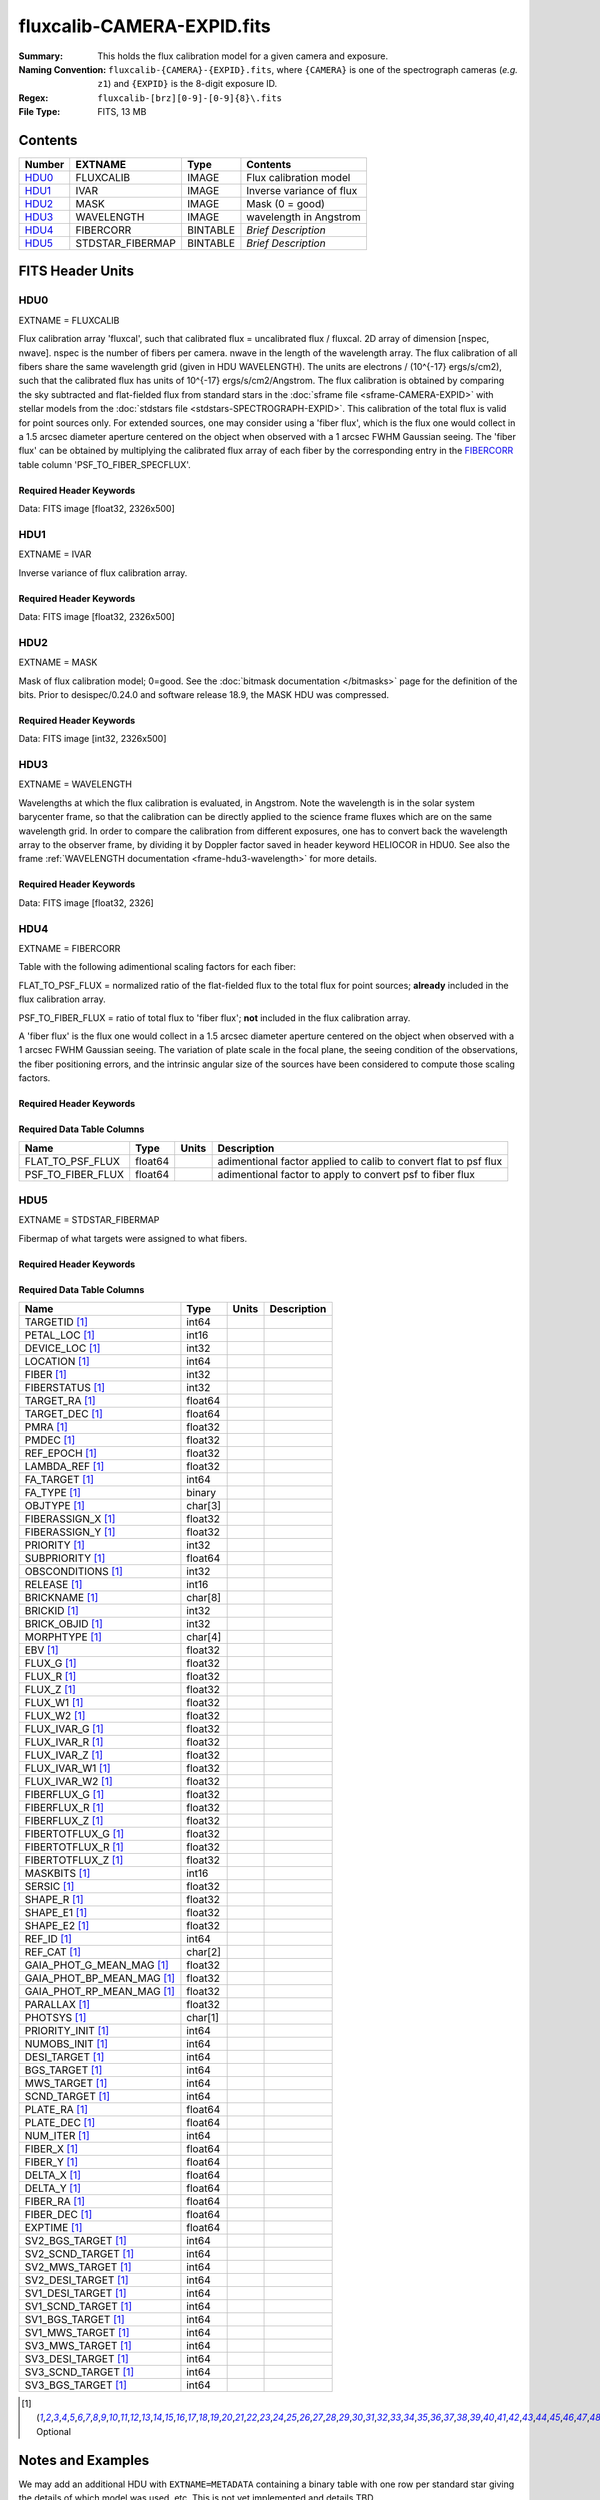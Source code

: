 ===========================
fluxcalib-CAMERA-EXPID.fits
===========================

:Summary: This holds the flux calibration model for a given camera and exposure.
:Naming Convention: ``fluxcalib-{CAMERA}-{EXPID}.fits``, where ``{CAMERA}`` is
    one of the spectrograph cameras (*e.g.* ``z1``) and ``{EXPID}``
    is the 8-digit exposure ID.
:Regex: ``fluxcalib-[brz][0-9]-[0-9]{8}\.fits``
:File Type: FITS, 13 MB

Contents
========

====== ================ ======== ===================
Number EXTNAME          Type     Contents
====== ================ ======== ===================
HDU0_  FLUXCALIB        IMAGE    Flux calibration model
HDU1_  IVAR             IMAGE    Inverse variance of flux
HDU2_  MASK             IMAGE    Mask (0 = good)
HDU3_  WAVELENGTH       IMAGE    wavelength in Angstrom
HDU4_  FIBERCORR        BINTABLE *Brief Description*
HDU5_  STDSTAR_FIBERMAP BINTABLE *Brief Description*
====== ================ ======== ===================


FITS Header Units
=================

HDU0
----

EXTNAME = FLUXCALIB

Flux calibration array 'fluxcal', such that calibrated flux = uncalibrated flux / fluxcal.
2D array of dimension [nspec, nwave]. nspec is the number of fibers per camera. nwave in the length of the wavelength array.
The flux calibration of all fibers share the same wavelength grid (given in HDU WAVELENGTH).
The units are electrons / (10^{-17} ergs/s/cm2), such that the calibrated flux has units of 10^{-17} ergs/s/cm2/Angstrom.
The flux calibration is obtained by comparing the sky subtracted and flat-fielded flux from standard stars in the :doc:`sframe file <sframe-CAMERA-EXPID>` with stellar models from the :doc:`stdstars file <stdstars-SPECTROGRAPH-EXPID>`.
This calibration of the total flux is valid for point sources only.
For extended sources, one may consider using a 'fiber flux', which is the flux one would collect in a 1.5 arcsec diameter aperture centered on the object when observed with a 1 arcsec FWHM Gaussian seeing. The 'fiber flux' can be obtained by multiplying the calibrated flux array of each fiber by the corresponding entry in the FIBERCORR_ table column 'PSF_TO_FIBER_SPECFLUX'.


Required Header Keywords
~~~~~~~~~~~~~~~~~~~~~~~~

.. collapse:: Required Header Keywords Table

    .. rst-class:: keywords

    ============== ===================================================================== ======= ===============================================
    KEY            Example Value                                                         Type    Comment
    ============== ===================================================================== ======= ===============================================
    NAXIS1         2881                                                                  int
    NAXIS2         500                                                                   int
    EXPID          69022                                                                 int     Exposure number
    EXPFRAME       0                                                                     int     Frame number
    TILEID         80616                                                                 int     DESI Tile ID
    FIBASSGN       /data/tiles/SVN_tiles/080/fiberassign-080616.fits                     str     Fiber assign fil
    FLAVOR         science                                                               str     Observation type
    SEQUENCE       DESI                                                                  str     OCS Sequence name
    PURPOSE        Commissioning                                                         str     Purpose of observing night
    PROGRAM        SV1 BGS+MWS tile 80616                                                str     Program name
    PROPID         2019B-5000                                                            str     Proposal ID
    OBSERVER       DESIObserver                                                          str     Names of observers
    LEAD           RunManager                                                            str     Lead observer
    INSTRUME       DESI                                                                  str     Instrument name
    OBSERVAT       KPNO                                                                  str     Observatory name
    OBS-LAT        31.96403                                                              str     [deg] Observatory latitude
    OBS-LONG       -111.59989                                                            str     [deg] Observatory east longitude
    OBS-ELEV       2097.0                                                                float   [m] Observatory elevation
    TELESCOP       KPNO 4.0-m telescope                                                  str     Telescope name
    CORRCTOR       DESI Corrector                                                        str     Corrector Identification
    NIGHT          20201220                                                              int     Observing night
    TIMESYS        UTC                                                                   str     Time system used for date-obs
    DATE-OBS       2020-12-21T02:36:32.099838                                            str     [UTC] Observation data and start time
    TIME-OBS       02:39:11.845920                                                       str     [UTC] Observation start time
    MJD-OBS        59204.10870486                                                        float   Modified Julian Date of observation
    OPENSHUT       2020-12-21T02:36:32.099838                                            Unknown Time shutter opened
    ST             01:10:39.210                                                          str     Local Sidereal time at observation start (HH:MM
    EXPTIME        300.007                                                               float   [s] Actual exposure time
    REQRA          356.0                                                                 float   [deg] Requested right ascension (observer input
    REQDEC         29.0                                                                  float   [deg] Requested declination (observer input)
    FOCUS          1426.5,-501.4,81.0,-2.6,42.3,169.2                                    str     Telescope focus settings
    VCCD           ON                                                                    str     True (ON) if CCD voltage is on
    VCCDON         2020-12-09T21:23:25.472733                                            str     Time when CCD voltage was turned on
    VCCDSEC        969696.0                                                              float   [s] CCD on time in seconds
    TRUSTEMP       11.767                                                                float   [deg] Average Telescope truss temperature (only
    PMIRTEMP       8.925                                                                 float   [deg] Average primary mirror temperature (nit,e
    EQUINOX        2000.0                                                                float   Epoch of observation
    MOUNTAZ        266.70224                                                             float   [deg] Mount azimuth angle
    MOUNTDEC       28.999221                                                             float   [deg] Mount declination
    MOUNTEL        71.039837                                                             float   [deg] Mount elevation angle
    MOUNTHA        21.769281                                                             float   [deg] Mount hour angle
    SKYDEC         28.999221                                                             float   [deg] Telescope declination (pointing on sky)
    SKYRA          355.996551                                                            float   [deg] Telescope right ascension (pointing on sk
    TARGTDEC       28.999221                                                             float   [deg] Target declination (to TCS)
    TARGTRA        355.996551                                                            float   [deg] Target right ascension (to TCS)
    USEETC         F                                                                     bool    ETC data available if true
    USESKY         T                                                                     bool    DOS Control: use Sky Monitor
    USEFOCUS       T                                                                     bool    DOS Control: use focus
    HEXTRIM        0.0,0.0,0.0,0.0,0.0,0.0                                               str     Hexapod trim values
    USEROTAT       T                                                                     bool    DOS Control: use rotator
    ROTOFFST       167.1                                                                 float   [arcsec] Rotator offset
    ROTENBLD       T                                                                     bool    Rotator enabled
    ROTRATE        0.0                                                                   float   [arcsec/min] Rotator rate
    USEGUIDR       T                                                                     bool    DOS Control: use guider
    USEDONUT       T                                                                     bool    DOS Control: use donuts
    SPECGRPH       6                                                                     int     Spectrograph logical name (SP)
    SPECID         7                                                                     int     Spectrograph serial number (SM)
    FEEBOX         lbnl061                                                               str     CCD Controller serial number
    VESSEL         21                                                                    int     Cryostat serial number
    FEEVER         v20160312                                                             str     CCD Controller version
    FEEPOWER       ON                                                                    str     FEE power status
    FEEDMASK       2134851391                                                            int     FEE dac mask
    FEECMASK       1048575                                                               int     FEE clk mask
    CCDTEMP        -134.1517                                                             float   [deg C] CCD controller CCD temperature
    RADESYS        FK5                                                                   str     Coordinate reference frame of major/minor axes
    FILENAME       /exposures/desi/specs/20201220/00069022/sp1-00069022.fits.fz          str     Name
    DOSVER         trunk                                                                 str     DOS software version
    OCSVER         1.2                                                                   float   OCS software version
    CONSTVER       DESI:CURRENT                                                          str     Constants version
    INIFILE        /data/msdos/dos_home/architectures/kpno/desi.ini                      str     DOS Configuration
    PRESECC        [1:7, 2130:4193]                                                      str     Prescan section for quadrant C
    CLOCK13        9.9992,2.9993                                                         str     [V] high rail, low rail
    DETECTOR       M1-51                                                                 str     Detector (ccd) identification
    SETTINGS       detectors_sm_20191211.json                                            str     Name of DESI CCD settings file
    PRRSECA        [8:2064, 1:1]                                                         str     Row prescan section for quadrant A
    CLOCK11        9.9992,2.9993                                                         str     [V] high rail, low rail
    OFFSET2        0.4000000059604645,-8.9507                                            str     [V] set value, measured value
    AMPSECC        [1:2057, 4128:2065]                                                   str     AMP section for quadrant C
    DAC11          -25.0003,-25.0351                                                     str     [V] set value, measured value
    CLOCK1         9.9999,0.0                                                            str     [V] high rail, low rail
    DAC7           5.9998,6.0017                                                         str     [V] set value, measured value
    DAC16          39.9961,39.5472                                                       str     [V] set value, measured value
    CCDSECB        [2058:4114, 1:2064]                                                   str     CCD section for quadrant B
    CLOCK17        9.0,0.9999                                                            str     [V] high rail, low rail
    CLOCK5         9.9999,0.0                                                            str     [V] high rail, low rail
    AMPSECB        [4114:2058, 1:2064]                                                   str     AMP section for quadrant B
    CLOCK4         9.9999,0.0                                                            str     [V] high rail, low rail
    DETSECB        [2058:4114, 1:2064]                                                   str     Detector section for quadrant B
    BIASSECA       [2065:2128, 2:2065]                                                   str     Bias section for quadrant A
    CRYOPRES [1]_  2.938e-07                                                             str     [mb] Cryostat pressure (IP)
    CCDTMING       default_lbnl_timing_20180905.txt                                      str     CCD timing file
    CLOCK9         9.9992,2.9993                                                         str     [V] high rail, low rail
    PGAGAIN        3                                                                     int     Controller gain
    CLOCK6         9.9999,0.0                                                            str     [V] high rail, low rail
    OFFSET3        0.4000000059604645,-8.8889                                            str     [V] set value, measured value
    PRRSECB        [2193:4249, 1:1]                                                      str     Row prescan section for quadrant B
    DAC5           5.9998,6.0174                                                         str     [V] set value, measured value
    CLOCK3         -2.0001,3.9999                                                        str     [V] high rail, low rail
    DAC14          0.0,-0.0297                                                           str     [V] set value, measured value
    CLOCK15        9.9992,2.9993                                                         str     [V] high rail, low rail
    AMPSECD        [4114:2058, 4128:2065]                                                str     AMP section for quadrant D
    CCDSECA        [1:2057, 1:2064]                                                      str     CCD section for quadrant A
    DAC9           -25.0003,-25.0351                                                     str     [V] set value, measured value
    DAC10          -25.0003,-24.8273                                                     str     [V] set value, measured value
    CCDPREP        purge,clear                                                           str     CCD prep actions
    DAC4           5.9998,6.0437                                                         str     [V] set value, measured value
    OFFSET4        2.0,6.049                                                             str     [V] set value, measured value
    BLDTIME        0.3499                                                                float   [s] Time to build image
    CLOCK16        9.9999,3.0                                                            str     [V] high rail, low rail
    DAC2           -9.0002,-8.961                                                        str     [V] set value, measured value
    OFFSET1        0.4000000059604645,-8.9507                                            str     [V] set value, measured value
    CLOCK10        9.9992,2.9993                                                         str     [V] high rail, low rail
    OFFSET7        2.0,6.0017                                                            str     [V] set value, measured value
    ORSECD         [2193:4249, 2098:2129]                                                str     Row bias section for quadrant D
    OFFSET0        0.4000000059604645,-8.9713                                            str     [V] set value, measured value
    CLOCK0         9.9999,0.0                                                            str     [V] high rail, low rail
    CRYOTEMP [1]_  139.986                                                               float   [deg K] Cryostat CCD temperature
    DATASECB       [2193:4249, 2:2065]                                                   str     Data section for quadrant B
    DAC6           5.9998,6.049                                                          str     [V] set value, measured value
    DAC12          0.0,-0.0148                                                           str     [V] set value, measured value
    CLOCK2         9.9999,0.0                                                            str     [V] high rail, low rail
    TRIMSECC       [8:2064, 2130:4193]                                                   str     Trim section for quadrant C
    PRRSECD        [2193:4249, 4194:4194]                                                str     Row prescan section for quadrant D
    DAC15          0.0,0.0                                                               str     [V] set value, measured value
    DATASECA       [8:2064, 2:2065]                                                      str     Data section for quadrant A
    DAC3           -9.0002,-8.8889                                                       str     [V] set value, measured value
    CCDSIZE        4194,4256                                                             str     CCD size in pixels (rows, columns)
    AMPSECA        [1:2057, 1:2064]                                                      str     AMP section for quadrant A
    PRESECD        [4250:4256, 2130:4193]                                                str     Prescan section for quadrant D
    ORSECA         [8:2064, 2066:2097]                                                   str     Row overscan section for quadrant A
    CCDSECC        [1:2057, 2065:4128]                                                   str     CCD section for quadrant C
    CLOCK18        9.0,0.9999                                                            str     [V] high rail, low rail
    DETSECD        [2058:4114, 2065:4128]                                                str     Detector section for quadrant D
    CCDSECD        [2058:4114, 2065:4128]                                                str     CCD section for quadrant D
    CPUTEMP        57.1172                                                               float   [deg C] CCD controller CPU temperature
    DELAYS         20, 20, 25, 40, 7, 3000, 7, 7, 7, 7                                   str     [10] Delay settings
    DATASECD       [2193:4249, 2130:4193]                                                str     Data section for quadrant D
    BIASSECC       [2065:2128, 2130:4193]                                                str     Bias section for quadrant C
    CCDCFG         default_lbnl_20190717.cfg                                             str     CCD configuration file
    DATASECC       [8:2064, 2130:4193]                                                   str     Data section for quadrant C
    BIASSECD       [2129:2192, 2130:4193]                                                str     Bias section for quadrant D
    PRESECA        [1:7, 2:2065]                                                         str     Prescan section for quadrant A
    OFFSET6        2.0,6.0543                                                            str     [V] set value, measured value
    DETSECC        [1:2057, 2065:4128]                                                   str     Detector section for quadrant C
    DAC13          0.0,-0.0297                                                           str     [V] set value, measured value
    DETSECA        [1:2057, 1:2064]                                                      str     Detector section for quadrant A
    PRRSECC        [8:2064, 4194:4194]                                                   str     Row prescan section for quadrant C
    CLOCK12        9.9992,2.9993                                                         str     [V] high rail, low rail
    CASETEMP       56.8611                                                               float   [deg C] CCD controller case temperature
    BIASSECB       [2129:2192, 2:2065]                                                   str     Bias section for quadrant B
    OFFSET5        2.0,6.0174                                                            str     [V] set value, measured value
    CLOCK7         -2.0001,3.9999                                                        str     [V] high rail, low rail
    CLOCK8         9.9992,2.9993                                                         str     [V] high rail, low rail
    CAMERA         z6                                                                    str     Camera name
    PRESECB        [4250:4256, 2:2065]                                                   str     Prescan section for quadrant B
    TRIMSECB       [2193:4249, 2:2065]                                                   str     Trim section for quadrant B
    DAC17          20.0008,11.9316                                                       str     [V] set value, measured value
    DIGITIME       47.5453                                                               float   [s] Time to digitize image
    TRIMSECD       [2193:4249, 2130:4193]                                                str     Trim section for quadrant D
    DAC8           -25.0003,-24.6196                                                     str     [V] set value, measured value
    TRIMSECA       [8:2064, 2:2065]                                                      str     Trim section for quadrant A
    CLOCK14        9.9992,2.9993                                                         str     [V] high rail, low rail
    DAC0           -9.0002,-8.9713                                                       str     [V] set value, measured value
    CDSPARMS       400, 400, 8, 2000                                                     str     CDS parameters
    DAC1           -9.0002,-8.9507                                                       str     [V] set value, measured value
    ORSECC         [8:2064, 2098:2129]                                                   str     Row overscan section for quadrant C
    ORSECB         [2193:4249, 2066:2097]                                                str     Row overscan section for quadrant B
    CCDNAME        CCDSM7Z                                                               str     CCD name
    REQTIME        300.0                                                                 float   [s] Requested exposure time
    OBSID          kp4m20201221t023911                                                   str     Unique observation identifier
    PROCTYPE       RAW                                                                   str     Data processing level
    PRODTYPE       image                                                                 str     Data product type
    CHECKSUM       LfaELdXDLdaDLdUD                                                      str     HDU checksum updated 2022-02-14T08:22:45
    DATASUM        1867608608                                                            str     data unit checksum updated 2022-02-14T08:22:45
    GAINA          1.387                                                                 float   e/ADU (gain applied to image)
    SATULEVA       61000.0                                                               float   saturation or non lin. level, in ADU, inc. bias
    OSTEPA         0.7319095199345611                                                    float   ADUs (max-min of median overscan per row)
    OMETHA         AVERAGE                                                               str     use average overscan
    OVERSCNA       1966.054034223049                                                     float   ADUs (gain not applied)
    OBSRDNA        2.176414404248625                                                     float   electrons (gain is applied)
    SATUELEA       81880.08305453263                                                     float   saturation or non lin. level, in electrons
    GAINB          1.518                                                                 float   e/ADU (gain applied to image)
    SATULEVB       65535.0                                                               float   saturation or non lin. level, in ADU, inc. bias
    OSTEPB         0.5937273930649098                                                    float   ADUs (max-min of median overscan per row)
    OMETHB         AVERAGE                                                               str     use average overscan
    OVERSCNB       1987.334317960662                                                     float   ADUs (gain not applied)
    OBSRDNB        2.29569819578003                                                      float   electrons (gain is applied)
    SATUELEB       96465.35650533572                                                     float   saturation or non lin. level, in electrons
    GAINC          1.534                                                                 float   e/ADU (gain applied to image)
    SATULEVC       40000.0                                                               float   saturation or non lin. level, in ADU, inc. bias
    OSTEPC         0.9199855706829112                                                    float   ADUs (max-min of median overscan per row)
    OMETHC         AVERAGE                                                               str     use average overscan
    OVERSCNC       1980.643479043017                                                     float   ADUs (gain not applied)
    OBSRDNC        2.511180716174036                                                     float   electrons (gain is applied)
    SATUELEC       58321.69290314802                                                     float   saturation or non lin. level, in electrons
    GAIND          1.554                                                                 float   e/ADU (gain applied to image)
    SATULEVD       62000.0                                                               float   saturation or non lin. level, in ADU, inc. bias
    OSTEPD         1.375711494358256                                                     float   ADUs (max-min of median overscan per row)
    OMETHD         AVERAGE                                                               str     use average overscan
    OVERSCND       1982.563334159938                                                     float   ADUs (gain not applied)
    OBSRDND        2.417154801423475                                                     float   electrons (gain is applied)
    SATUELED       93267.09657871546                                                     float   saturation or non lin. level, in electrons
    FIBERMIN       3000                                                                  int
    LONGSTRN       OGIP 1.0                                                              str     The OGIP Long String Convention may be used.
    MODULE         CI                                                                    str     Image Sources/Component
    COSMSPLT       F                                                                     bool    Cosmics split exposure if true
    MAXSPLIT       0                                                                     int     Number of allowed exposure splits
    SPLITIDS [1]_  69022                                                                 str     List of expids for split exposures
    OBSTYPE        SCIENCE                                                               str     Spectrograph observation type
    MANIFEST       F                                                                     bool    DOS exposure manifest
    OBJECT                                                                               str     Object name
    SEQNUM         1                                                                     int     Number of exposure in sequence
    CAMSHUT        open                                                                  str     Shutter status during observation
    ACQTIME        15.0                                                                  int     [s] acqusition image exposure time
    GUIDTIME       5.0                                                                   float   [s] guider GFA exposure time
    FOCSTIME [1]_  60.0                                                                  float   [s] focus GFA exposure time
    SKYTIME [1]_   60.0                                                                  float   [s] sky camera exposure time (acquisition)
    WHITESPT       F                                                                     bool    Telescope is at whitespot
    ZENITH         F                                                                     bool    Telescope is at zenith
    SEANNEX        F                                                                     bool    Telescope is at SE annex
    BEYONDP        F                                                                     bool    Telescope is beyond pole
    FIDUCIAL       off                                                                   str     Fiducials status during observation
    BACKLIT        off                                                                   str     Fibers are backlit if True
    AIRMASS        1.060311                                                              float   Airmass
    PMREADY        T                                                                     bool    Primary mirror ready
    PMCOVER        open                                                                  str     Primary mirror cover
    PMCOOL         off                                                                   str     Primary mirror cooling
    DOMSHUTU       open                                                                  str     Upper dome shutter
    DOMSHUTL       open                                                                  str     Lower dome shutter
    DOMLIGHH       off                                                                   str     High dome lights
    DOMLIGHL       off                                                                   str     Low dome lights
    DOMEAZ         255.166                                                               float   [deg] Dome azimuth angle
    DOMINPOS       T                                                                     bool    Dome is in position
    GUIDOFFR       -0.052283                                                             float   [arcsec] Cummulative guider offset (RA)
    GUIDOFFD       0.136634                                                              float   [arcsec] Cummulative guider offset (dec)
    MOONDEC        -8.975162                                                             float   [deg] Moon declination at start of exposure
    MOONRA         352.538429                                                            float   [deg] Moon RA at start of exposure
    INCTRL         T                                                                     bool    DESI in control
    INPOS          T                                                                     bool    Mount in position
    MNTOFFD        -15.76                                                                float   [arcsec] Mount offset (dec)
    MNTOFFR        29.32                                                                 float   [arcsec] Mount offset (RA)
    PARALLAC       75.635085                                                             float   [deg] Parallactic angle
    TARGTAZ        267.074049                                                            float   [deg] Target azimuth
    TARGTEL        70.563787                                                             float   [deg] Target elevation
    TRGTOFFD       0.0                                                                   float   [arcsec] Telescope target offset (dec)
    TRGTOFFR       0.0                                                                   float   [arcsec] Telescope target offset (RA)
    ZD             19.436213                                                             float   [deg] Telescope zenith distance
    TILERA         356.0                                                                 float   RA of tile given in fiberassign file
    TILEDEC        29.0                                                                  float   DEC of tile given in fiberassign file
    TCSST          01:13:18.668                                                          str     Local Sidereal time reported by TCS (HH:MM:SS)
    TCSMJD         59204.110981                                                          float   MJD reported by TCS
    ACQCAM         GUIDE0,GUIDE2,GUIDE3,GUIDE5,GUIDE7,GUIDE8                             str     Acquisition cameras used
    GUIDECAM       GUIDE0,GUIDE2,GUIDE3,GUIDE5,GUIDE7,GUIDE8                             str     Guide cameras used for t
    FOCUSCAM [1]_  FOCUS1,FOCUS4,FOCUS6,FOCUS9                                           str     Focus cameras used for this exposure
    SKYCAM [1]_    SKYCAM0,SKYCAM1                                                       str     Sky cameras used for this exposure
    REQADC         65.78,85.28                                                           str     [deg] requested ADC angles
    ADCCORR        T                                                                     bool    Correct pointing for ADC setting if True
    ADC1PHI        65.780005                                                             float   [deg] ADC 1 angle
    ADC2PHI        85.279991                                                             float   [deg] ADC 2 angle
    ADC1HOME       F                                                                     bool    ADC 1 at home position if True
    ADC2HOME       F                                                                     bool    ADC 2 at home position if True
    ADC1NREV       -1.0                                                                  float   ADC 1 number of revs
    ADC2NREV       0.0                                                                   float   ADC 2 number of revs
    ADC1STAT       STOPPED                                                               str     ADC 1 status
    ADC2STAT       STOPPED                                                               str     ADC 2 status
    HEXPOS         1426.5,-501.3,81.0,-2.6,42.3,171.9                                    str     Hexapod position
    RESETROT       F                                                                     bool    DOS Control: reset hex rotator
    USEPOS         T                                                                     bool    Fiber positioner data available if true
    PETALS         PETAL0,PETAL1,PETAL2,PETAL3,PETAL4,PETAL5,PETAL6,PETAL7,PETAL8,PETAL9 str     Participating petals
    POSCYCLE       1                                                                     int     Number of current iteration
    POSONTGT       3626                                                                  int     Number of positioners on target
    POSONFRC       0.8613                                                                float   Fraction of positioners on target
    POSDISAB       37                                                                    int     Number of disabled positioners
    POSENABL       4210                                                                  int     Number of enabled positioners
    POSRMS         0.0171                                                                float   [micron] RMS of positioner accuracy
    POSITER        1                                                                     int     Positioning Control: max. number of pos. cycles
    POSFRACT       0.95                                                                  float
    POSTOLER       0.01                                                                  float   Positioning Control: in_position tolerance (mm)
    POSMVALL       T                                                                     bool    Positioning Control: move all positioners
    GUIDMODE       catalog                                                               str     Guider mode
    USEAOS [1]_    F                                                                     bool    DOS Control: AOS data available if true
    USESPCTR       T                                                                     bool    DOS Control: use spectrographs
    SPCGRPHS       SP0,SP1,SP2,SP3,SP4,SP5,SP6,SP7,SP8,SP9                               str     Participating spectrograph
    ILLSPECS [1]_  SP0,SP1,SP2,SP3,SP4,SP5,SP6,SP7,SP8,SP9                               str     Participating illuminate s
    CCDSPECS [1]_  SP0,SP1,SP2,SP3,SP4,SP5,SP6,SP7,SP8,SP9                               str     Participating ccd spectrog
    TDEWPNT        -16.043                                                               float   Telescope air dew point
    TAIRFLOW       0.0                                                                   float   Telescope air flow
    TAIRITMP       11.8                                                                  float   [deg] Telescope air in temperature
    TAIROTMP       11.7                                                                  float   [deg] Telescope air out temperature
    TAIRTEMP       10.65                                                                 float   [deg] Telescope air temperature
    TCASITMP       0.0                                                                   float   [deg] Telescope Cass Cage in temperature
    TCASOTMP       10.8                                                                  float   [deg] Telescope Cass Cage out temperature
    TCSITEMP       9.3                                                                   float   [deg] Telescope center section in temperature
    TCSOTEMP       10.8                                                                  float   [deg] Telescope center section out temperature
    TCIBTEMP       0.0                                                                   float   [deg] Telescope chimney IB temperature
    TCIMTEMP       0.0                                                                   float   [deg] Telescope chimney IM temperature
    TCITTEMP       0.0                                                                   float   [deg] Telescope chimney IT temperature
    TCOSTEMP       0.0                                                                   float   [deg] Telescope chimney OS temperature
    TCOWTEMP       0.0                                                                   float   [deg] Telescope chimney OW temperature
    TDBTEMP        9.3                                                                   float   [deg] Telescope dec bore temperature
    TFLOWIN        0.0                                                                   float   Telescope flow rate in
    TFLOWOUT       0.0                                                                   float   Telescope flow rate out
    TGLYCOLI       9.9                                                                   float   [deg] Telescope glycol in temperature
    TGLYCOLO       9.8                                                                   float   [deg] Telescope glycol out temperature
    THINGES        11.4                                                                  float   [deg] Telescope hinge S temperature
    THINGEW        11.2                                                                  float   [deg] Telescope hinge W temperature
    TPMAVERT       8.931                                                                 float   [deg] Telescope mirror averagetemperature
    TPMDESIT       7.0                                                                   float   [deg] Telescope mirror desired temperature
    TPMEIBT        8.6                                                                   float   [deg] Telescope mirror EIB temperature
    TPMEITT        8.6                                                                   float   [deg] Telescope mirror EIT temperature
    TPMEOBT        8.5                                                                   float   [deg] Telescope mirror EOB temperature
    TPMEOTT        9.0                                                                   float   [deg] Telescope mirror EOT temperature
    TPMNIBT        8.4                                                                   float   [deg] Telescope mirror NIB temperature
    TPMNITT        8.9                                                                   float   [deg] Telescope mirror NIT temperature
    TPMNOBT        8.8                                                                   float   [deg] Telescope mirror NOB temperature
    TPMNOTT        9.1                                                                   float   [deg] Telescope mirror NOT temperature
    TPMRTDT        9.0                                                                   float   [deg] Telescope mirror RTD temperature
    TPMSIBT        8.6                                                                   float   [deg] Telescope mirror SIB temperature
    TPMSITT        8.8                                                                   float   [deg] Telescope mirror SIT temperature
    TPMSOBT        8.2                                                                   float   [deg] Telescope mirror SOB temperature
    TPMSOTT        8.9                                                                   float   [deg] Telescope mirror SOT temperature
    TPMSTAT        ready                                                                 str     Telescope mirror status
    TPMWIBT        8.2                                                                   float   [deg] Telescope mirror WIB temperature
    TPMWITT        9.1                                                                   float   [deg] Telescope mirror WIT temperature
    TPMWOBT        8.3                                                                   float   [deg] Telescope mirror WOB temperature
    TPMWOTT        8.9                                                                   float   [deg] Telescope mirror WOT temperature
    TPCITEMP       8.5                                                                   float   [deg] Telescope primary cell in temperature
    TPCOTEMP       8.6                                                                   float   [deg] Telescope primary cell out temperature
    TPR1HUM        0.0                                                                   float   Telescope probe 1 humidity
    TPR1TEMP       0.0                                                                   float   [deg] Telescope probe1 temperature
    TPR2HUM        0.0                                                                   float   Telescope probe 2 humidity
    TPR2TEMP       0.0                                                                   float   [deg] Telescope probe2 temperature
    TSERVO         40.0                                                                  float   Telescope servo setpoint
    TTRSTEMP       11.4                                                                  float   [deg] Telescope top ring S temperature
    TTRWTEMP       11.0                                                                  float   [deg] Telescope top ring W temperature
    TTRUETBT       -4.2                                                                  float   [deg] Telescope truss ETB temperature
    TTRUETTT       11.2                                                                  float   [deg] Telescope truss ETT temperature
    TTRUNTBT       10.9                                                                  float   [deg] Telescope truss NTB temperature
    TTRUNTTT       11.2                                                                  float   [deg] Telescope truss NTT temperature
    TTRUSTBT       10.7                                                                  float   [deg] Telescope truss STB temperature
    TTRUSTST       10.8                                                                  float   [deg] Telescope truss STS temperature
    TTRUSTTT       11.1                                                                  float   [deg] Telescope truss STT temperature
    TTRUTSBT       11.8                                                                  float   [deg] Telescope truss TSB temperature
    TTRUTSMT       11.8                                                                  float   [deg] Telescope truss TSM temperature
    TTRUTSTT       11.8                                                                  float   [deg] Telescope truss TST temperature
    TTRUWTBT       10.5                                                                  float   [deg] Telescope truss WTB temperature
    TTRUWTTT       10.9                                                                  float   [deg] Telescope truss WTT temperature
    ALARM          F                                                                     bool    UPS major alarm or check battery
    ALARM-ON       F                                                                     bool    UPS active alarm condition
    BATTERY        100.0                                                                 float   [%] UPS Battery left
    SECLEFT        5178.0                                                                float   [s] UPS Seconds left
    UPSSTAT        System Normal - On Line(7)                                            str     UPS Status
    INAMPS         70.4                                                                  float   [A] UPS total input current
    OUTWATTS       5000.0,7200.0,4800.0                                                  str     [W] UPS Phase A, B, C output watts
    COMPDEW        -12.9                                                                 float   [deg C] Computer room dewpoint
    COMPHUM        7.4                                                                   float   [%] Computer room humidity
    COMPAMB        19.5                                                                  float   [deg C] Computer room ambient temperature
    COMPTEMP       24.5                                                                  float   [deg C] Computer room hygrometer temperature
    DEWPOINT       11.5                                                                  float   [deg C] (outside) dewpoint
    HUMIDITY       10.0                                                                  float   [%] (outside) humidity
    PRESSURE       795.0                                                                 float   [torr] (outside) air pressure
    OUTTEMP        0.0                                                                   float   [deg C] outside temperature
    WINDDIR        55.0                                                                  float   [deg] wind direction
    WINDSPD        27.3                                                                  float   [m/s] wind speed
    GUST           20.6                                                                  float   [m/s] Wind gusts speed
    AMNIENTN       13.5                                                                  float   [deg C] ambient temperature north
    CFLOOR         8.9                                                                   float   [deg C] temperature on C floor
    NWALLIN        13.9                                                                  float   [deg C] temperature at north wall inside
    NWALLOUT       9.6                                                                   float   [deg C] temperature at north wall outside
    WWALLIN        12.9                                                                  float   [deg C] temperature at west wall inside
    WWALLOUT       10.6                                                                  float   [deg C] temperature at west wall outside
    AMBIENTS       14.8                                                                  float   [deg C] ambient temperature south
    FLOOR          12.6                                                                  float   [deg C] temperature at floor (LCR)
    EWALLCMP       10.8                                                                  float   [deg C] temperature at east wall, computer room
    EWALLCOU       10.6                                                                  float   [deg C] temperature at east wall, Coude room
    ROOF           10.3                                                                  float   [deg C] temperature on roof
    ROOFAMB        10.6                                                                  float   [deg C] ambient temperature on roof
    DOMEBLOW       10.4                                                                  float   [deg C] temperature at dome back, lower
    DOMEBUP        10.7                                                                  float   [deg C] temperature at dome back, upper
    DOMELLOW       10.8                                                                  float   [deg C] temperature at dome left, lower
    DOMELUP        10.8                                                                  float   [deg C] temperature at dome left, upper
    DOMERLOW       10.6                                                                  float   [deg C] temperature at dome right, lower
    DOMERUP        10.5                                                                  float   [deg C] temperature at dome right, upper
    PLATFORM       10.4                                                                  float   [deg C] temperature at platform
    SHACKC         14.4                                                                  float   [deg C] temperature at shack ceiling
    SHACKW         13.7                                                                  float   [deg C] temperature at shack wall
    STAIRSL        10.5                                                                  float   [deg C] temperature at stairs, lower
    STAIRSM        10.4                                                                  float   [deg C] temperature at stairs, mid
    STAIRSU        10.6                                                                  float   [deg C] temperature at stairs, upper
    TELBASE        9.6                                                                   float   [deg C] temperature at telescope base
    UTILWALL       11.1                                                                  float   [deg C] temperature at utility room wall
    UTILROOM       10.9                                                                  float   [deg C] temperature in utilitiy room
    TNFSPROC [1]_  8.1963                                                                float   [s] PlateMaker NFSPROC processing time
    TGFAPROC [1]_  7.9212                                                                float   [s] PlateMaker GFAPROC processing time
    SIMGFAP        F                                                                     bool    DOS Control: simulate GFAPROC
    USEFVC         T                                                                     bool    DOS Control: use fvc
    USEFID         T                                                                     bool    DOS Control: use fiducials
    USEILLUM       T                                                                     bool    DOS Control: use illuminator
    USEXSRVR       T                                                                     bool    DOS Control: use exposure server
    USEOPENL       T                                                                     bool    DOS Control: use open loop move
    STOPGUDR       T                                                                     bool    DOS Control: stop guider
    STOPFOCS       T                                                                     bool    DOS Control: stop focus
    STOPSKY        T                                                                     bool    DOS Control: stop sky monitor
    KEEPGUDR       F                                                                     bool    DOS Control: keep guider running
    KEEPFOCS       F                                                                     bool    DOS Control: keep focus running
    KEEPSKY        F                                                                     bool    DOS Control: keep sky mon. running
    REACQUIR       F                                                                     bool    DOS Control: reacquire same files
    EXCLUDED                                                                             str     Components excluded from this exposure
    FVCTIME [1]_   2.0                                                                   float   [s] FVC exposure time
    SIMGFACQ       F                                                                     bool
    POSCNVGD [1]_  F                                                                     bool    Number of positioners converged
    GUIEXPID       69022                                                                 int     Guider exposure id at start of spectro exp.
    IGFRMNUM       12                                                                    int     Guider frame number at start of spectro exp.
    FOCEXPID       69022                                                                 int     Focus exposure id at start of spectro exp.
    IFFRMNUM       1                                                                     int     Focus frame number at start of spectro exp.
    SKYEXPID       69022                                                                 int     Sky exposure id at start of spectro exp.
    ISFRMNUM       1                                                                     int     Sky frame number at start of spectro exp.
    FGFRMNUM       46                                                                    int     Guider frame number at end of spectro exp.
    FFFRMNUM       6                                                                     int     Focus frame number at end of spectro exp.
    FSFRMNUM       5                                                                     int     Sky frame number at end of spectro exp.
    HELIOCOR       0.9999115198216216                                                    float
    NSPEC          500                                                                   int     Number of spectra
    WAVEMIN        7520.0                                                                float   First wavelength [Angstroms]
    WAVEMAX        9824.0                                                                float   Last wavelength [Angstroms]
    WAVESTEP       0.8                                                                   float   Wavelength step size [Angstroms]
    SPECTER        0.10.0                                                                str     https://github.com/desihub/specter
    IN_PSF         SPECPROD/exposures/20201220/00069022/psf-z6-00069022.fits             str     Input sp
    IN_IMG         SPECPROD/preproc/20201220/00069022/preproc-z6-00069022.fits           str
    ORIG_PSF       SPECPROD/calibnight/20201220/psfnight-z6-20201220.fits                str
    BUNIT          10**+17 cm2 count s / erg                                             str     i.e. (elec/A) / (1e-17 erg/s/cm2/A)
    IN_FRAME       SPECPROD/exposures/20201220/00069022/frame-z6-00069022.fits           str
    IN_SKY         SPECPROD/exposures/20201220/00069022/sky-z6-00069022.fits             str
    FIBERFLT       SPECPROD/exposures/20201220/00069022/fiberflatexp-z6-00069022.fits    str
    STDMODEL       SPECPROD/exposures/20201220/00069022/stdstars-6-00069022.fits         str
    NTSSURVY [1]_  sv2                                                                   str     NTS survey name
    SP8NIRP [1]_   4.941e-08                                                             float   [mb] SP8 NIR pressure
    TCSPIDEC [1]_  1.0,0.0,0.0,0.0                                                       str     TCS PI settings (P, I (gain, error window, satu
    SP3REDP [1]_   5.506e-08                                                             float   [mb] SP3 red pressure
    USESPLITS [1]_ T                                                                     bool    Exposure splits are allowed
    SP9NIRP [1]_   5.207e-08                                                             float   [mb] SP9 NIR pressure
    SP0REDT [1]_   139.96                                                                float   [K] SP0 red temperature
    SP8REDT [1]_   139.94                                                                float   [K] SP8 red temperature
    SP2REDT [1]_   139.99                                                                float   [K] SP2 red temperature
    SEQSTART [1]_  2021-04-04T06:46:24.391377                                            str     Start time of sequence processing
    SP0NIRP [1]_   5.865e-08                                                             float   [mb] SP0 NIR pressure
    SP3NIRP [1]_   5.524e-08                                                             float   [mb] SP3 NIR pressure
    SP7REDT [1]_   139.99                                                                float   [K] SP7 red temperature
    PMSEEING [1]_  0.85                                                                  float   [arcsec] PlateMaker GFAPROC seeing
    SP6REDT [1]_   139.94                                                                float   [K] SP6 red temperature
    SP7NIRT [1]_   139.96                                                                float   [K] SP7 NIR temperature
    SP4BLUT [1]_   163.02                                                                float   [K] SP4 blue temperature
    ACTTEFF [1]_   1513.0686                                                             float   [s] Actual effective exposure time
    SP2NIRT [1]_   139.91                                                                float   [K] SP2 NIR temperature
    SP5NIRT [1]_   139.94                                                                float   [K] SP5 NIR temperature
    SP2BLUT [1]_   163.02                                                                float   [K] SP2 blue temperature
    SP1BLUP [1]_   7.808e-08                                                             float   [mb] SP1 blue pressure
    SP4REDP [1]_   4.72e-08                                                              float   [mb] SP4 red pressure
    SP8BLUP [1]_   8.119e-08                                                             float   [mb] SP8 blue pressure
    SP5BLUT [1]_   163.02                                                                float   [K] SP5 blue temperature
    SP2REDP [1]_   5.348e-08                                                             float   [mb] SP2 red pressure
    SP0REDP [1]_   5.012e-08                                                             float   [mb] SP0 red pressure
    SP2BLUP [1]_   7.391e-08                                                             float   [mb] SP2 blue pressure
    SP9NIRT [1]_   139.89                                                                float   [K] SP9 NIR temperature
    SP6NIRT [1]_   139.89                                                                float   [K] SP6 NIR temperature
    SP5BLUP [1]_   1.125e-07                                                             float   [mb] SP5 blue pressure
    TCSKDEC [1]_   0.3 0.003 0.00003                                                     str     TCS Kalman (dec)
    VISITIDS [1]_  89039                                                                 str     List of expids for a visit (same tile)
    SP6BLUT [1]_   163.02                                                                float   [K] SP6 blue temperature
    SP1BLUT [1]_   163.02                                                                float   [K] SP1 blue temperature
    TCSGRA [1]_    0.3                                                                   float   TCS simple gain (RA)
    SP5REDP [1]_   5.121e-08                                                             float   [mb] SP5 red pressure
    TCSKRA [1]_    0.3 0.003 0.00003                                                     str     TCS Kalman (RA)
    SP4REDT [1]_   140.01                                                                float   [K] SP4 red temperature
    SP8NIRT [1]_   139.99                                                                float   [K] SP8 NIR temperature
    SP0NIRT [1]_   139.89                                                                float   [K] SP0 NIR temperature
    SP6NIRP [1]_   2.811e-07                                                             float   [mb] SP6 NIR pressure
    SP6BLUP [1]_   7.054e-08                                                             float   [mb] SP6 blue pressure
    SP9BLUT [1]_   163.02                                                                float   [K] SP9 blue temperature
    SP4BLUP [1]_   4.868e-08                                                             float   [mb] SP4 blue pressure
    TCSPIRA [1]_   1.0,0.0,0.0,0.0                                                       str     TCS PI settings (P, I (gain, error window, satu
    SP7REDP [1]_   4.279e-08                                                             float   [mb] SP7 red pressure
    SP8BLUT [1]_   162.9                                                                 float   [K] SP8 blue temperature
    SP8REDP [1]_   8.401e-08                                                             float   [mb] SP8 red pressure
    SP3BLUT [1]_   163.02                                                                float   [K] SP3 blue temperature
    SPLITEXP [1]_  F                                                                     bool    Split exposure part of a visit
    SP3REDT [1]_   139.96                                                                float   [K] SP3 red temperature
    SUNDEC [1]_    5.800279                                                              float   [deg] Sun declination at start of exposure
    SP1NIRP [1]_   8.133e-08                                                             float   [mb] SP1 NIR pressure
    SP2NIRP [1]_   5.339e-08                                                             float   [mb] SP2 NIR pressure
    SUNRA [1]_     13.554748                                                             float   [deg] Sun RA at start of exposure
    SP6REDP [1]_   6.486e-08                                                             float   [mb] SP6 red pressure
    MOONSEP [1]_   113.991                                                               float   [deg] Moon Separation
    TCSGDEC [1]_   0.3                                                                   float   TCS simple gain (dec)
    TCSMFDEC [1]_  1                                                                     int     TCS moving filter length (dec)
    SP3NIRT [1]_   140.01                                                                float   [K] SP3 NIR temperature
    FRAMES [1]_    None                                                                  Unknown Number of Frames in Archive
    SP0BLUT [1]_   162.99                                                                float   [K] SP0 blue temperature
    SP9REDP [1]_   4.354e-08                                                             float   [mb] SP9 red pressure
    SEEING [1]_    0.8607                                                                float   [arcsec] ETC seeing
    SP9BLUP [1]_   1.208e-07                                                             float   [mb] SP9 blue pressure
    SP7BLUP [1]_   9.947e-08                                                             float   [mb] SP7 blue pressure
    SP4NIRT [1]_   139.96                                                                float   [K] SP4 NIR temperature
    SP9REDT [1]_   140.01                                                                float   [K] SP9 red temperature
    TCSMFRA [1]_   1                                                                     int     TCS moving filter length (RA)
    SP1NIRT [1]_   139.89                                                                float   [K] SP1 NIR temperature
    SP3BLUP [1]_   9.345e-08                                                             float   [mb] SP3 blue pressure
    PMTRANS [1]_   93.76                                                                 float   [%] PlateMaker GFAPROC transparency
    SP1REDT [1]_   139.89                                                                float   [K] SP1 red temperature
    SKYLEVEL [1]_  0.933                                                                 float   counts?] ETC sky level
    SP4NIRP [1]_   6.915e-08                                                             float   [mb] SP4 NIR pressure
    REQTEFF [1]_   1000.0                                                                float   [s] Requested effective exposure time
    SP7BLUT [1]_   163.02                                                                float   [K] SP7 blue temperature
    SP5REDT [1]_   139.99                                                                float   [K] SP5 red temperature
    SP7NIRP [1]_   6.211e-08                                                             float   [mb] SP7 NIR pressure
    SP1REDP [1]_   6.567e-08                                                             float   [mb] SP1 red pressure
    SP5NIRP [1]_   9.462e-08                                                             float   [mb] SP5 NIR pressure
    SP0BLUP [1]_   9.115e-08                                                             float   [mb] SP0 blue pressure
    BBKGMAXC [1]_  0.4492153969301811                                                    float
    BBKGMIND [1]_  -0.3135937336084521                                                   float
    BBKGMAXB [1]_  0.5049607921526409                                                    float
    BBKGMINA [1]_  -0.2211057823638513                                                   float
    BBKGMINB [1]_  -0.3689821920680901                                                   float
    BBKGMINC [1]_  -0.3614105403549326                                                   float
    BBKGMAXA [1]_  0.7513851072600307                                                    float
    BBKGMAXD [1]_  0.3423400768828577                                                    float
    SBPROF [1]_    ELG                                                                   str     Profile used by ETC
    CONVERGD [1]_  F                                                                     bool    Positioning loop converged (CNFRC&gt;0.95)
    TOTTEFF [1]_   1214.7279                                                             float   [s] Total effective exposure time for visit
    SLEWANGL [1]_  49.575                                                                float   [deg] Slew Angle
    POSCVFRC [1]_  0.4393                                                                float   Fraction of converged positioners
    USESPLIT [1]_  T                                                                     bool    Exposure splits are allowed
    SEQID [1]_     2 requests                                                            str     Exposure sequence identifier
    SEQTOT [1]_    2                                                                     int     Total number of exposures in sequence
    ETCFRACB [1]_  0.13642                                                               float   ETC transparency weighted average of FFRAC (BGS
    ETCFRACP [1]_  0.390556                                                              float   ETC transparency weighted average of FFRAC (PSF
    ETCTEFF [1]_   61.258228                                                             float   [s] ETC effective exposure time
    ETCFRACE [1]_  0.300922                                                              float   ETC transparency weighted average of FFRAC (ELG
    NTSPROG [1]_   BACKUP                                                                str     NTS program name
    ETCTHRUB [1]_  0.535631                                                              float   ETC averaged thruput (BGS profile)
    ETCSPLIT [1]_  1                                                                     int     ETC split sequence number for this visit
    ETCTRANS [1]_  0.745415                                                              float   ETC averaged TRANSP normalized to 1
    ETCREAL [1]_   348.878632                                                            float   [s] ETC real open shutter time
    ETCVERS [1]_   0.1.12-3-g12b54bb                                                     str     ETC version
    ETCTHRUP [1]_  0.518037                                                              float   ETC averaged thruput (PSF profile)
    MAXTIME [1]_   5400.0                                                                float   [s] Maximum exposure time for entire visit (fro
    ETCSKY [1]_    1.60973                                                               float   ETC averaged, normalized sky camera flux
    ESTTIME [1]_   1500.571                                                              float   [s] Estimated exposure time for visit (from ETC
    TRANSPAR [1]_  None                                                                  float   ETC/PM transparency
    ETCPROF [1]_   PSF                                                                   str     ETC source brightness profile
    MINTIME [1]_   60.0                                                                  float   [s] Minimum exposure time (from NTS, used by ET
    PMTRANSP [1]_  115.88                                                                float   [%] PlateMaker GFAPROC transparency
    ETCSEENG [1]_  2.1165                                                                float   [arcsec] ETC seeing
    ACQFWHM [1]_   2.116458                                                              float   [arcsec] FWHM of guide star PSF in acquisition
    ETCTHRUE [1]_  0.544181                                                              float   ETC averaged thruput (ELG profile)
    ETCPREV [1]_   0.0                                                                   float   [s] ETC cummulative t_eff for visit
    ============== ===================================================================== ======= ===============================================

Data: FITS image [float32, 2326x500]

HDU1
----

EXTNAME = IVAR

Inverse variance of flux calibration array.

Required Header Keywords
~~~~~~~~~~~~~~~~~~~~~~~~

.. collapse:: Required Header Keywords Table

    .. rst-class:: keywords

    ======== ================ ==== ==============================================
    KEY      Example Value    Type Comment
    ======== ================ ==== ==============================================
    NAXIS1   2326             int
    NAXIS2   500              int
    CHECKSUM YXHMcU9JZUGJaU9J str  HDU checksum updated 2021-07-08T16:29:44
    DATASUM  2925906445       str  data unit checksum updated 2021-07-08T16:29:44
    ======== ================ ==== ==============================================

Data: FITS image [float32, 2326x500]

HDU2
----

EXTNAME = MASK

Mask of flux calibration model; 0=good. See the :doc:`bitmask documentation </bitmasks>` page for the definition of the bits.
Prior to desispec/0.24.0 and software release 18.9, the MASK HDU was compressed.

Required Header Keywords
~~~~~~~~~~~~~~~~~~~~~~~~

.. collapse:: Required Header Keywords Table

    .. rst-class:: keywords

    ======== ================ ==== ==============================================
    KEY      Example Value    Type Comment
    ======== ================ ==== ==============================================
    NAXIS1   2326             int
    NAXIS2   500              int
    BSCALE   1                int
    BZERO    2147483648       int
    CHECKSUM WHahaERgZEXgaEXg str  HDU checksum updated 2021-07-08T16:29:44
    DATASUM  68479139         str  data unit checksum updated 2021-07-08T16:29:44
    ======== ================ ==== ==============================================

Data: FITS image [int32, 2326x500]

HDU3
----

EXTNAME = WAVELENGTH

Wavelengths at which the flux calibration is evaluated, in Angstrom. Note the wavelength is in the solar system barycenter frame, so that the calibration can be directly applied to the science frame fluxes which are on the same wavelength grid. In order to compare the
calibration from different exposures, one has to convert back the wavelength array to the observer frame, by dividing it by Doppler factor saved in header keyword HELIOCOR in HDU0. See also the frame :ref:`WAVELENGTH documentation <frame-hdu3-wavelength>` for more details.

Required Header Keywords
~~~~~~~~~~~~~~~~~~~~~~~~

.. collapse:: Required Header Keywords Table

    .. rst-class:: keywords

    ======== ================ ==== ==============================================
    KEY      Example Value    Type Comment
    ======== ================ ==== ==============================================
    NAXIS1   2326             int
    BUNIT    Angstrom         str
    CHECKSUM PAF9Q8D6PAD6P5D6 str  HDU checksum updated 2021-07-08T16:29:44
    DATASUM  1502044794       str  data unit checksum updated 2021-07-08T16:29:44
    ======== ================ ==== ==============================================

Data: FITS image [float32, 2326]

.. _FIBERCORR:

HDU4
----

EXTNAME = FIBERCORR

Table with the following adimentional scaling factors for each fiber:

FLAT_TO_PSF_FLUX  = normalized ratio of the flat-fielded flux to the total flux for point sources; **already** included in the flux calibration array.

PSF_TO_FIBER_FLUX = ratio of total flux to 'fiber flux'; **not** included in the flux calibration array.

A 'fiber flux' is the flux one would collect in a 1.5 arcsec diameter aperture centered on the object when observed with a 1 arcsec FWHM Gaussian seeing. The variation of plate scale in the focal plane, the seeing condition of the observations, the fiber positioning errors, and the intrinsic angular size of the sources have been considered to compute those scaling factors.

Required Header Keywords
~~~~~~~~~~~~~~~~~~~~~~~~

.. collapse:: Required Header Keywords Table

    .. rst-class:: keywords

    ======== ================ ==== ==============================================
    KEY      Example Value    Type Comment
    ======== ================ ==== ==============================================
    NAXIS1   16               int  length of dimension 1
    NAXIS2   500              int  length of dimension 2
    ENCODING ascii            str
    CHECKSUM GgA3Gg60GgA0Gg50 str  HDU checksum updated 2021-07-08T16:29:44
    DATASUM  2049692696       str  data unit checksum updated 2021-07-08T16:29:44
    ======== ================ ==== ==============================================

Required Data Table Columns
~~~~~~~~~~~~~~~~~~~~~~~~~~~

.. rst-class:: columns

================= ======= ===== ===========
Name              Type    Units Description
================= ======= ===== ===========
FLAT_TO_PSF_FLUX  float64       adimentional factor applied to calib to convert flat to psf flux
PSF_TO_FIBER_FLUX float64       adimentional factor to apply to convert psf to fiber flux
================= ======= ===== ===========

HDU5
----

EXTNAME = STDSTAR_FIBERMAP

Fibermap of what targets were assigned to what fibers.

Required Header Keywords
~~~~~~~~~~~~~~~~~~~~~~~~

.. collapse:: Required Header Keywords Table

    .. rst-class:: keywords

    ============== ===================================================================================================================================================================================================================================================================================================== ======= ==============================================
    KEY            Example Value                                                                                                                                                                                                                                                                                         Type    Comment
    ============== ===================================================================================================================================================================================================================================================================================================== ======= ==============================================
    NAXIS1 [1]_    385                                                                                                                                                                                                                                                                                                   int     length of dimension 1
    NAXIS2 [1]_    18                                                                                                                                                                                                                                                                                                    int     length of dimension 2
    TILEID [1]_    80616                                                                                                                                                                                                                                                                                                 int
    TILERA [1]_    356.0                                                                                                                                                                                                                                                                                                 float
    TILEDEC [1]_   29.0                                                                                                                                                                                                                                                                                                  float
    FIELDROT [1]_  -0.00962199210064233                                                                                                                                                                                                                                                                                  float
    FA_PLAN [1]_   2022-07-01T00:00:00.000                                                                                                                                                                                                                                                                               str
    FA_HA [1]_     0.0                                                                                                                                                                                                                                                                                                   float
    FA_RUN [1]_    2020-03-06T00:00:00                                                                                                                                                                                                                                                                                   str
    FA_M_GFA [1]_  0.4                                                                                                                                                                                                                                                                                                   float
    FA_M_PET [1]_  0.4                                                                                                                                                                                                                                                                                                   float
    FA_M_POS [1]_  0.05                                                                                                                                                                                                                                                                                                  float
    REQRA [1]_     356.0                                                                                                                                                                                                                                                                                                 float
    REQDEC [1]_    29.0                                                                                                                                                                                                                                                                                                  float
    FIELDNUM [1]_  0                                                                                                                                                                                                                                                                                                     int
    FA_VER [1]_    2.0.0.dev2618                                                                                                                                                                                                                                                                                         str
    FA_SURV [1]_   sv1                                                                                                                                                                                                                                                                                                   str
    LONGSTRN [1]_  OGIP 1.0                                                                                                                                                                                                                                                                                              str
    GFA [1]_       /data/target/catalogs/dr9/0.47.0/gfas                                                                                                                                                                                                                                                                 str
    SKY [1]_       /data/target/catalogs/dr9/0.47.0/skies                                                                                                                                                                                                                                                                str
    SKYSUPP [1]_   /data/target/catalogs/gaiadr2/0.47.0/skies-supp                                                                                                                                                                                                                                                       str
    TARG [1]_      /data/target/catalogs/dr9/0.47.0/targets/sv1/resolve/bright/                                                                                                                                                                                                                                          str
    FAFLAVOR [1]_  sv1bgsmws                                                                                                                                                                                                                                                                                             str
    FAOUTDIR [1]_  /software/datasystems/users/raichoor/fiberassign-test/desi-sv1-20201218/                                                                                                                                                                                                                              str
    PMTIME [1]_    2020-12-18T00:00:00.000                                                                                                                                                                                                                                                                               str
    RUNDATE [1]_   2020-03-06T00:00:00                                                                                                                                                                                                                                                                                   str
    SCTARG [1]_    STD_WD,BGS_ANY,MWS_ANY                                                                                                                                                                                                                                                                                str
    OBSCON [1]_    DARK|GRAY|BRIGHT                                                                                                                                                                                                                                                                                      str
    MODULE [1]_    CI                                                                                                                                                                                                                                                                                                    str
    EXPID [1]_     69022                                                                                                                                                                                                                                                                                                 int
    EXPFRAME [1]_  0                                                                                                                                                                                                                                                                                                     int
    COSMSPLT [1]_  F                                                                                                                                                                                                                                                                                                     bool
    MAXSPLIT [1]_  0                                                                                                                                                                                                                                                                                                     int
    SPLITIDS [1]_  69022                                                                                                                                                                                                                                                                                                 str
    FIBASSGN [1]_  /data/tiles/SVN_tiles/080/fiberassign-080616.fits                                                                                                                                                                                                                                                     str
    FLAVOR [1]_    science                                                                                                                                                                                                                                                                                               str
    OBSTYPE [1]_   SCIENCE                                                                                                                                                                                                                                                                                               str
    SEQUENCE [1]_  DESI                                                                                                                                                                                                                                                                                                  str
    MANIFEST [1]_  F                                                                                                                                                                                                                                                                                                     bool
    OBJECT [1]_                                                                                                                                                                                                                                                                                                          str
    PURPOSE [1]_   Commissioning                                                                                                                                                                                                                                                                                         str
    PROGRAM [1]_   SV1 BGS+MWS tile 80616                                                                                                                                                                                                                                                                                str
    PROPID [1]_    2019B-5000                                                                                                                                                                                                                                                                                            str
    OBSERVER [1]_  DESIObserver                                                                                                                                                                                                                                                                                          str
    LEAD [1]_      RunManager                                                                                                                                                                                                                                                                                            str
    INSTRUME [1]_  DESI                                                                                                                                                                                                                                                                                                  str
    OBSERVAT [1]_  KPNO                                                                                                                                                                                                                                                                                                  str
    OBS-LAT [1]_   31.96403                                                                                                                                                                                                                                                                                              str
    OBS-LONG [1]_  -111.59989                                                                                                                                                                                                                                                                                            str
    OBS-ELEV [1]_  2097.0                                                                                                                                                                                                                                                                                                float
    TELESCOP [1]_  KPNO 4.0-m telescope                                                                                                                                                                                                                                                                                  str
    CORRCTOR [1]_  DESI Corrector                                                                                                                                                                                                                                                                                        str
    SEQNUM [1]_    1                                                                                                                                                                                                                                                                                                     int
    NIGHT [1]_     20201220                                                                                                                                                                                                                                                                                              int
    TIMESYS [1]_   UTC                                                                                                                                                                                                                                                                                                   str
    DATE-OBS [1]_  2020-12-21T02:36:32.099838                                                                                                                                                                                                                                                                            str
    MJD-OBS [1]_   59204.10870486                                                                                                                                                                                                                                                                                        float
    OPENSHUT [1]_  2020-12-21T02:36:32.099838                                                                                                                                                                                                                                                                            Unknown
    CAMSHUT [1]_   open                                                                                                                                                                                                                                                                                                  str
    ST [1]_        01:10:39.210                                                                                                                                                                                                                                                                                          str
    ACQTIME [1]_   15.0                                                                                                                                                                                                                                                                                                  int
    GUIDTIME [1]_  5.0                                                                                                                                                                                                                                                                                                   float
    FOCSTIME [1]_  60.0                                                                                                                                                                                                                                                                                                  float
    SKYTIME [1]_   60.0                                                                                                                                                                                                                                                                                                  float
    WHITESPT [1]_  F                                                                                                                                                                                                                                                                                                     bool
    ZENITH [1]_    F                                                                                                                                                                                                                                                                                                     bool
    SEANNEX [1]_   F                                                                                                                                                                                                                                                                                                     bool
    BEYONDP [1]_   F                                                                                                                                                                                                                                                                                                     bool
    FIDUCIAL [1]_  off                                                                                                                                                                                                                                                                                                   str
    BACKLIT [1]_   off                                                                                                                                                                                                                                                                                                   str
    AIRMASS [1]_   1.060311                                                                                                                                                                                                                                                                                              float
    FOCUS [1]_     1426.5,-501.4,81.0,-2.6,42.3,169.2                                                                                                                                                                                                                                                                    str
    VCCD [1]_      ON                                                                                                                                                                                                                                                                                                    str
    TRUSTEMP [1]_  11.767                                                                                                                                                                                                                                                                                                float
    PMIRTEMP [1]_  8.925                                                                                                                                                                                                                                                                                                 float
    PMREADY [1]_   T                                                                                                                                                                                                                                                                                                     bool
    PMCOVER [1]_   open                                                                                                                                                                                                                                                                                                  str
    PMCOOL [1]_    off                                                                                                                                                                                                                                                                                                   str
    DOMSHUTU [1]_  open                                                                                                                                                                                                                                                                                                  str
    DOMSHUTL [1]_  open                                                                                                                                                                                                                                                                                                  str
    DOMLIGHH [1]_  off                                                                                                                                                                                                                                                                                                   str
    DOMLIGHL [1]_  off                                                                                                                                                                                                                                                                                                   str
    DOMEAZ [1]_    255.166                                                                                                                                                                                                                                                                                               float
    DOMINPOS [1]_  T                                                                                                                                                                                                                                                                                                     bool
    EQUINOX [1]_   2000.0                                                                                                                                                                                                                                                                                                float
    GUIDOFFR [1]_  -0.052283                                                                                                                                                                                                                                                                                             float
    GUIDOFFD [1]_  0.136634                                                                                                                                                                                                                                                                                              float
    MOONDEC [1]_   -8.975162                                                                                                                                                                                                                                                                                             float
    MOONRA [1]_    352.538429                                                                                                                                                                                                                                                                                            float
    MOUNTAZ [1]_   266.70224                                                                                                                                                                                                                                                                                             float
    MOUNTDEC [1]_  28.999221                                                                                                                                                                                                                                                                                             float
    MOUNTEL [1]_   71.039837                                                                                                                                                                                                                                                                                             float
    MOUNTHA [1]_   21.769281                                                                                                                                                                                                                                                                                             float
    INCTRL [1]_    T                                                                                                                                                                                                                                                                                                     bool
    INPOS [1]_     T                                                                                                                                                                                                                                                                                                     bool
    MNTOFFD [1]_   -15.76                                                                                                                                                                                                                                                                                                float
    MNTOFFR [1]_   29.32                                                                                                                                                                                                                                                                                                 float
    PARALLAC [1]_  75.635085                                                                                                                                                                                                                                                                                             float
    SKYDEC [1]_    28.999221                                                                                                                                                                                                                                                                                             float
    SKYRA [1]_     355.996551                                                                                                                                                                                                                                                                                            float
    TARGTDEC [1]_  28.999221                                                                                                                                                                                                                                                                                             float
    TARGTRA [1]_   355.996551                                                                                                                                                                                                                                                                                            float
    TARGTAZ [1]_   267.074049                                                                                                                                                                                                                                                                                            float
    TARGTEL [1]_   70.563787                                                                                                                                                                                                                                                                                             float
    TRGTOFFD [1]_  0.0                                                                                                                                                                                                                                                                                                   float
    TRGTOFFR [1]_  0.0                                                                                                                                                                                                                                                                                                   float
    ZD [1]_        19.436213                                                                                                                                                                                                                                                                                             float
    TCSST [1]_     01:13:18.668                                                                                                                                                                                                                                                                                          str
    TCSMJD [1]_    59204.110981                                                                                                                                                                                                                                                                                          float
    USEETC [1]_    F                                                                                                                                                                                                                                                                                                     bool
    ACQCAM [1]_    GUIDE0,GUIDE2,GUIDE3,GUIDE5,GUIDE7,GUIDE8                                                                                                                                                                                                                                                             str
    GUIDECAM [1]_  GUIDE0,GUIDE2,GUIDE3,GUIDE5,GUIDE7,GUIDE8                                                                                                                                                                                                                                                             str
    FOCUSCAM [1]_  FOCUS1,FOCUS4,FOCUS6,FOCUS9                                                                                                                                                                                                                                                                           str
    SKYCAM [1]_    SKYCAM0,SKYCAM1                                                                                                                                                                                                                                                                                       str
    REQADC [1]_    65.78,85.28                                                                                                                                                                                                                                                                                           str
    ADCCORR [1]_   T                                                                                                                                                                                                                                                                                                     bool
    ADC1PHI [1]_   65.780005                                                                                                                                                                                                                                                                                             float
    ADC2PHI [1]_   85.279991                                                                                                                                                                                                                                                                                             float
    ADC1HOME [1]_  F                                                                                                                                                                                                                                                                                                     bool
    ADC2HOME [1]_  F                                                                                                                                                                                                                                                                                                     bool
    ADC1NREV [1]_  -1.0                                                                                                                                                                                                                                                                                                  float
    ADC2NREV [1]_  0.0                                                                                                                                                                                                                                                                                                   float
    ADC1STAT [1]_  STOPPED                                                                                                                                                                                                                                                                                               str
    ADC2STAT [1]_  STOPPED                                                                                                                                                                                                                                                                                               str
    USESKY [1]_    T                                                                                                                                                                                                                                                                                                     bool
    USEFOCUS [1]_  T                                                                                                                                                                                                                                                                                                     bool
    HEXPOS [1]_    1426.5,-501.3,81.0,-2.6,42.3,171.9                                                                                                                                                                                                                                                                    str
    HEXTRIM [1]_   0.0,0.0,0.0,0.0,0.0,0.0                                                                                                                                                                                                                                                                               str
    USEROTAT [1]_  T                                                                                                                                                                                                                                                                                                     bool
    ROTOFFST [1]_  167.1                                                                                                                                                                                                                                                                                                 float
    ROTENBLD [1]_  T                                                                                                                                                                                                                                                                                                     bool
    ROTRATE [1]_   0.0                                                                                                                                                                                                                                                                                                   float
    RESETROT [1]_  F                                                                                                                                                                                                                                                                                                     bool
    USEPOS [1]_    T                                                                                                                                                                                                                                                                                                     bool
    PETALS [1]_    PETAL0,PETAL1,PETAL2,PETAL3,PETAL4,PETAL5,PETAL6,PETAL7,PETAL8,PETAL9                                                                                                                                                                                                                                 str
    POSCYCLE [1]_  1                                                                                                                                                                                                                                                                                                     int
    POSONTGT [1]_  3626                                                                                                                                                                                                                                                                                                  int
    POSONFRC [1]_  0.8613                                                                                                                                                                                                                                                                                                float
    POSDISAB [1]_  37                                                                                                                                                                                                                                                                                                    int
    POSENABL [1]_  4210                                                                                                                                                                                                                                                                                                  int
    POSRMS [1]_    0.0171                                                                                                                                                                                                                                                                                                float
    POSITER [1]_   1                                                                                                                                                                                                                                                                                                     int
    POSFRACT [1]_  0.95                                                                                                                                                                                                                                                                                                  float
    POSTOLER [1]_  0.01                                                                                                                                                                                                                                                                                                  float
    POSMVALL [1]_  T                                                                                                                                                                                                                                                                                                     bool
    USEGUIDR [1]_  T                                                                                                                                                                                                                                                                                                     bool
    GUIDMODE [1]_  catalog                                                                                                                                                                                                                                                                                               str
    USEAOS [1]_    F                                                                                                                                                                                                                                                                                                     bool
    USEDONUT [1]_  T                                                                                                                                                                                                                                                                                                     bool
    USESPCTR [1]_  T                                                                                                                                                                                                                                                                                                     bool
    SPCGRPHS [1]_  SP0,SP1,SP2,SP3,SP4,SP5,SP6,SP7,SP8,SP9                                                                                                                                                                                                                                                               str
    ILLSPECS [1]_  SP0,SP1,SP2,SP3,SP4,SP5,SP6,SP7,SP8,SP9                                                                                                                                                                                                                                                               str
    CCDSPECS [1]_  SP0,SP1,SP2,SP3,SP4,SP5,SP6,SP7,SP8,SP9                                                                                                                                                                                                                                                               str
    TDEWPNT [1]_   -16.043                                                                                                                                                                                                                                                                                               float
    TAIRFLOW [1]_  0.0                                                                                                                                                                                                                                                                                                   float
    TAIRITMP [1]_  11.8                                                                                                                                                                                                                                                                                                  float
    TAIROTMP [1]_  11.7                                                                                                                                                                                                                                                                                                  float
    TAIRTEMP [1]_  10.65                                                                                                                                                                                                                                                                                                 float
    TCASITMP [1]_  0.0                                                                                                                                                                                                                                                                                                   float
    TCASOTMP [1]_  10.8                                                                                                                                                                                                                                                                                                  float
    TCSITEMP [1]_  9.3                                                                                                                                                                                                                                                                                                   float
    TCSOTEMP [1]_  10.8                                                                                                                                                                                                                                                                                                  float
    TCIBTEMP [1]_  0.0                                                                                                                                                                                                                                                                                                   float
    TCIMTEMP [1]_  0.0                                                                                                                                                                                                                                                                                                   float
    TCITTEMP [1]_  0.0                                                                                                                                                                                                                                                                                                   float
    TCOSTEMP [1]_  0.0                                                                                                                                                                                                                                                                                                   float
    TCOWTEMP [1]_  0.0                                                                                                                                                                                                                                                                                                   float
    TDBTEMP [1]_   9.3                                                                                                                                                                                                                                                                                                   float
    TFLOWIN [1]_   0.0                                                                                                                                                                                                                                                                                                   float
    TFLOWOUT [1]_  0.0                                                                                                                                                                                                                                                                                                   float
    TGLYCOLI [1]_  9.9                                                                                                                                                                                                                                                                                                   float
    TGLYCOLO [1]_  9.8                                                                                                                                                                                                                                                                                                   float
    THINGES [1]_   11.4                                                                                                                                                                                                                                                                                                  float
    THINGEW [1]_   11.2                                                                                                                                                                                                                                                                                                  float
    TPMAVERT [1]_  8.931                                                                                                                                                                                                                                                                                                 float
    TPMDESIT [1]_  7.0                                                                                                                                                                                                                                                                                                   float
    TPMEIBT [1]_   8.6                                                                                                                                                                                                                                                                                                   float
    TPMEITT [1]_   8.6                                                                                                                                                                                                                                                                                                   float
    TPMEOBT [1]_   8.5                                                                                                                                                                                                                                                                                                   float
    TPMEOTT [1]_   9.0                                                                                                                                                                                                                                                                                                   float
    TPMNIBT [1]_   8.4                                                                                                                                                                                                                                                                                                   float
    TPMNITT [1]_   8.9                                                                                                                                                                                                                                                                                                   float
    TPMNOBT [1]_   8.8                                                                                                                                                                                                                                                                                                   float
    TPMNOTT [1]_   9.1                                                                                                                                                                                                                                                                                                   float
    TPMRTDT [1]_   9.0                                                                                                                                                                                                                                                                                                   float
    TPMSIBT [1]_   8.6                                                                                                                                                                                                                                                                                                   float
    TPMSITT [1]_   8.8                                                                                                                                                                                                                                                                                                   float
    TPMSOBT [1]_   8.2                                                                                                                                                                                                                                                                                                   float
    TPMSOTT [1]_   8.9                                                                                                                                                                                                                                                                                                   float
    TPMSTAT [1]_   ready                                                                                                                                                                                                                                                                                                 str
    TPMWIBT [1]_   8.2                                                                                                                                                                                                                                                                                                   float
    TPMWITT [1]_   9.1                                                                                                                                                                                                                                                                                                   float
    TPMWOBT [1]_   8.3                                                                                                                                                                                                                                                                                                   float
    TPMWOTT [1]_   8.9                                                                                                                                                                                                                                                                                                   float
    TPCITEMP [1]_  8.5                                                                                                                                                                                                                                                                                                   float
    TPCOTEMP [1]_  8.6                                                                                                                                                                                                                                                                                                   float
    TPR1HUM [1]_   0.0                                                                                                                                                                                                                                                                                                   float
    TPR1TEMP [1]_  0.0                                                                                                                                                                                                                                                                                                   float
    TPR2HUM [1]_   0.0                                                                                                                                                                                                                                                                                                   float
    TPR2TEMP [1]_  0.0                                                                                                                                                                                                                                                                                                   float
    TSERVO [1]_    40.0                                                                                                                                                                                                                                                                                                  float
    TTRSTEMP [1]_  11.4                                                                                                                                                                                                                                                                                                  float
    TTRWTEMP [1]_  11.0                                                                                                                                                                                                                                                                                                  float
    TTRUETBT [1]_  -4.2                                                                                                                                                                                                                                                                                                  float
    TTRUETTT [1]_  11.2                                                                                                                                                                                                                                                                                                  float
    TTRUNTBT [1]_  10.9                                                                                                                                                                                                                                                                                                  float
    TTRUNTTT [1]_  11.2                                                                                                                                                                                                                                                                                                  float
    TTRUSTBT [1]_  10.7                                                                                                                                                                                                                                                                                                  float
    TTRUSTST [1]_  10.8                                                                                                                                                                                                                                                                                                  float
    TTRUSTTT [1]_  11.1                                                                                                                                                                                                                                                                                                  float
    TTRUTSBT [1]_  11.8                                                                                                                                                                                                                                                                                                  float
    TTRUTSMT [1]_  11.8                                                                                                                                                                                                                                                                                                  float
    TTRUTSTT [1]_  11.8                                                                                                                                                                                                                                                                                                  float
    TTRUWTBT [1]_  10.5                                                                                                                                                                                                                                                                                                  float
    TTRUWTTT [1]_  10.9                                                                                                                                                                                                                                                                                                  float
    ALARM [1]_     F                                                                                                                                                                                                                                                                                                     bool
    ALARM-ON [1]_  F                                                                                                                                                                                                                                                                                                     bool
    BATTERY [1]_   100.0                                                                                                                                                                                                                                                                                                 float
    SECLEFT [1]_   5178.0                                                                                                                                                                                                                                                                                                float
    UPSSTAT [1]_   System Normal - On Line(7)                                                                                                                                                                                                                                                                            str
    INAMPS [1]_    70.4                                                                                                                                                                                                                                                                                                  float
    OUTWATTS [1]_  5000.0,7200.0,4800.0                                                                                                                                                                                                                                                                                  str
    COMPDEW [1]_   -12.9                                                                                                                                                                                                                                                                                                 float
    COMPHUM [1]_   7.4                                                                                                                                                                                                                                                                                                   float
    COMPAMB [1]_   19.5                                                                                                                                                                                                                                                                                                  float
    COMPTEMP [1]_  24.5                                                                                                                                                                                                                                                                                                  float
    DEWPOINT [1]_  11.5                                                                                                                                                                                                                                                                                                  float
    HUMIDITY [1]_  10.0                                                                                                                                                                                                                                                                                                  float
    PRESSURE [1]_  795.0                                                                                                                                                                                                                                                                                                 float
    OUTTEMP [1]_   0.0                                                                                                                                                                                                                                                                                                   float
    WINDDIR [1]_   55.0                                                                                                                                                                                                                                                                                                  float
    WINDSPD [1]_   27.3                                                                                                                                                                                                                                                                                                  float
    GUST [1]_      20.6                                                                                                                                                                                                                                                                                                  float
    AMNIENTN [1]_  13.5                                                                                                                                                                                                                                                                                                  float
    CFLOOR [1]_    8.9                                                                                                                                                                                                                                                                                                   float
    NWALLIN [1]_   13.9                                                                                                                                                                                                                                                                                                  float
    NWALLOUT [1]_  9.6                                                                                                                                                                                                                                                                                                   float
    WWALLIN [1]_   12.9                                                                                                                                                                                                                                                                                                  float
    WWALLOUT [1]_  10.6                                                                                                                                                                                                                                                                                                  float
    AMBIENTS [1]_  14.8                                                                                                                                                                                                                                                                                                  float
    FLOOR [1]_     12.6                                                                                                                                                                                                                                                                                                  float
    EWALLCMP [1]_  10.8                                                                                                                                                                                                                                                                                                  float
    EWALLCOU [1]_  10.6                                                                                                                                                                                                                                                                                                  float
    ROOF [1]_      10.3                                                                                                                                                                                                                                                                                                  float
    ROOFAMB [1]_   10.6                                                                                                                                                                                                                                                                                                  float
    DOMEBLOW [1]_  10.4                                                                                                                                                                                                                                                                                                  float
    DOMEBUP [1]_   10.7                                                                                                                                                                                                                                                                                                  float
    DOMELLOW [1]_  10.8                                                                                                                                                                                                                                                                                                  float
    DOMELUP [1]_   10.8                                                                                                                                                                                                                                                                                                  float
    DOMERLOW [1]_  10.6                                                                                                                                                                                                                                                                                                  float
    DOMERUP [1]_   10.5                                                                                                                                                                                                                                                                                                  float
    PLATFORM [1]_  10.4                                                                                                                                                                                                                                                                                                  float
    SHACKC [1]_    14.4                                                                                                                                                                                                                                                                                                  float
    SHACKW [1]_    13.7                                                                                                                                                                                                                                                                                                  float
    STAIRSL [1]_   10.5                                                                                                                                                                                                                                                                                                  float
    STAIRSM [1]_   10.4                                                                                                                                                                                                                                                                                                  float
    STAIRSU [1]_   10.6                                                                                                                                                                                                                                                                                                  float
    TELBASE [1]_   9.6                                                                                                                                                                                                                                                                                                   float
    UTILWALL [1]_  11.1                                                                                                                                                                                                                                                                                                  float
    UTILROOM [1]_  10.9                                                                                                                                                                                                                                                                                                  float
    RADESYS [1]_   FK5                                                                                                                                                                                                                                                                                                   str
    TNFSPROC [1]_  8.1963                                                                                                                                                                                                                                                                                                float
    TGFAPROC [1]_  7.9212                                                                                                                                                                                                                                                                                                float
    SIMGFAP [1]_   F                                                                                                                                                                                                                                                                                                     bool
    USEFVC [1]_    T                                                                                                                                                                                                                                                                                                     bool
    USEFID [1]_    T                                                                                                                                                                                                                                                                                                     bool
    USEILLUM [1]_  T                                                                                                                                                                                                                                                                                                     bool
    USEXSRVR [1]_  T                                                                                                                                                                                                                                                                                                     bool
    USEOPENL [1]_  T                                                                                                                                                                                                                                                                                                     bool
    STOPGUDR [1]_  T                                                                                                                                                                                                                                                                                                     bool
    STOPFOCS [1]_  T                                                                                                                                                                                                                                                                                                     bool
    STOPSKY [1]_   T                                                                                                                                                                                                                                                                                                     bool
    KEEPGUDR [1]_  F                                                                                                                                                                                                                                                                                                     bool
    KEEPFOCS [1]_  F                                                                                                                                                                                                                                                                                                     bool
    KEEPSKY [1]_   F                                                                                                                                                                                                                                                                                                     bool
    REACQUIR [1]_  F                                                                                                                                                                                                                                                                                                     bool
    FILENAME [1]_  /exposures/desi/20201220/00069022/desi-00069022.fits.fz                                                                                                                                                                                                                                               str
    EXCLUDED [1]_                                                                                                                                                                                                                                                                                                        str
    DOSVER [1]_    trunk                                                                                                                                                                                                                                                                                                 str
    OCSVER [1]_    1.2                                                                                                                                                                                                                                                                                                   float
    CONSTVER [1]_  DESI:CURRENT                                                                                                                                                                                                                                                                                          str
    INIFILE [1]_   /data/msdos/dos_home/architectures/kpno/desi.ini                                                                                                                                                                                                                                                      str
    REQTIME [1]_   300.0                                                                                                                                                                                                                                                                                                 float
    FVCTIME [1]_   2.0                                                                                                                                                                                                                                                                                                   float
    SIMGFACQ [1]_  F                                                                                                                                                                                                                                                                                                     bool
    POSCNVGD [1]_  F                                                                                                                                                                                                                                                                                                     bool
    GUIEXPID [1]_  69022                                                                                                                                                                                                                                                                                                 int
    IGFRMNUM [1]_  12                                                                                                                                                                                                                                                                                                    int
    FOCEXPID [1]_  69022                                                                                                                                                                                                                                                                                                 int
    IFFRMNUM [1]_  1                                                                                                                                                                                                                                                                                                     int
    SKYEXPID [1]_  69022                                                                                                                                                                                                                                                                                                 int
    ISFRMNUM [1]_  1                                                                                                                                                                                                                                                                                                     int
    FGFRMNUM [1]_  46                                                                                                                                                                                                                                                                                                    int
    FFFRMNUM [1]_  6                                                                                                                                                                                                                                                                                                     int
    FSFRMNUM [1]_  5                                                                                                                                                                                                                                                                                                     int
    FRAMES [1]_    47                                                                                                                                                                                                                                                                                                    Unknown
    DELTARA [1]_   None                                                                                                                                                                                                                                                                                                  float
    DELTADEC [1]_  None                                                                                                                                                                                                                                                                                                  float
    GSGUIDE0 [1]_  (980.05,685.98),(878.97,731.68)                                                                                                                                                                                                                                                                       str
    GSGUIDE2 [1]_  (372.65,939.43),(784.50,1529.96)                                                                                                                                                                                                                                                                      str
    GSGUIDE3 [1]_  (365.22,1423.83),(249.12,411.52)                                                                                                                                                                                                                                                                      str
    GSGUIDE5 [1]_  (848.52,78.26),(516.16,1410.54)                                                                                                                                                                                                                                                                       str
    GSGUIDE7 [1]_  (540.95,1848.95),(504.68,831.62)                                                                                                                                                                                                                                                                      str
    GSGUIDE8 [1]_  (720.29,552.69),(499.80,465.13)                                                                                                                                                                                                                                                                       str
    ARCHIVE [1]_   /exposures/desi/20201220/00069022/guide-00069022.fits.fz                                                                                                                                                                                                                                              str
    GUIDEFIL [1]_  guide-00069022.fits.fz                                                                                                                                                                                                                                                                                str
    COORDFIL [1]_  coordinates-00069022.fits                                                                                                                                                                                                                                                                             str
    TIME-OBS [1]_  02:39:11.845920                                                                                                                                                                                                                                                                                       str
    EXPTIME [1]_   300.007                                                                                                                                                                                                                                                                                               float
    VCCDON [1]_    2020-12-09T21:23:25.472733                                                                                                                                                                                                                                                                            str
    VCCDSEC [1]_   969696.0                                                                                                                                                                                                                                                                                              float
    SPECGRPH [1]_  6                                                                                                                                                                                                                                                                                                     int
    SPECID [1]_    7                                                                                                                                                                                                                                                                                                     int
    FEEBOX [1]_    lbnl061                                                                                                                                                                                                                                                                                               str
    VESSEL [1]_    21                                                                                                                                                                                                                                                                                                    int
    FEEVER [1]_    v20160312                                                                                                                                                                                                                                                                                             str
    FEEPOWER [1]_  ON                                                                                                                                                                                                                                                                                                    str
    FEEDMASK [1]_  2134851391                                                                                                                                                                                                                                                                                            int
    FEECMASK [1]_  1048575                                                                                                                                                                                                                                                                                               int
    CCDTEMP [1]_   -134.1517                                                                                                                                                                                                                                                                                             float
    PRESECC [1]_   [1:7, 2130:4193]                                                                                                                                                                                                                                                                                      str
    CLOCK13 [1]_   9.9992,2.9993                                                                                                                                                                                                                                                                                         str
    DETECTOR [1]_  M1-51                                                                                                                                                                                                                                                                                                 str
    SETTINGS [1]_  detectors_sm_20191211.json                                                                                                                                                                                                                                                                            str
    PRRSECA [1]_   [8:2064, 1:1]                                                                                                                                                                                                                                                                                         str
    CLOCK11 [1]_   9.9992,2.9993                                                                                                                                                                                                                                                                                         str
    OFFSET2 [1]_   0.4000000059604645,-8.9507                                                                                                                                                                                                                                                                            str
    AMPSECC [1]_   [1:2057, 4128:2065]                                                                                                                                                                                                                                                                                   str
    DAC11 [1]_     -25.0003,-25.0351                                                                                                                                                                                                                                                                                     str
    CLOCK1 [1]_    9.9999,0.0                                                                                                                                                                                                                                                                                            str
    DAC7 [1]_      5.9998,6.0017                                                                                                                                                                                                                                                                                         str
    DAC16 [1]_     39.9961,39.5472                                                                                                                                                                                                                                                                                       str
    CCDSECB [1]_   [2058:4114, 1:2064]                                                                                                                                                                                                                                                                                   str
    CLOCK17 [1]_   9.0,0.9999                                                                                                                                                                                                                                                                                            str
    CLOCK5 [1]_    9.9999,0.0                                                                                                                                                                                                                                                                                            str
    AMPSECB [1]_   [4114:2058, 1:2064]                                                                                                                                                                                                                                                                                   str
    CLOCK4 [1]_    9.9999,0.0                                                                                                                                                                                                                                                                                            str
    DETSECB [1]_   [2058:4114, 1:2064]                                                                                                                                                                                                                                                                                   str
    BIASSECA [1]_  [2065:2128, 2:2065]                                                                                                                                                                                                                                                                                   str
    CRYOPRES [1]_  2.938e-07                                                                                                                                                                                                                                                                                             str
    CCDTMING [1]_  default_lbnl_timing_20180905.txt                                                                                                                                                                                                                                                                      str
    CLOCK9 [1]_    9.9992,2.9993                                                                                                                                                                                                                                                                                         str
    PGAGAIN [1]_   3                                                                                                                                                                                                                                                                                                     int
    CLOCK6 [1]_    9.9999,0.0                                                                                                                                                                                                                                                                                            str
    OFFSET3 [1]_   0.4000000059604645,-8.8889                                                                                                                                                                                                                                                                            str
    PRRSECB [1]_   [2193:4249, 1:1]                                                                                                                                                                                                                                                                                      str
    DAC5 [1]_      5.9998,6.0174                                                                                                                                                                                                                                                                                         str
    CLOCK3 [1]_    -2.0001,3.9999                                                                                                                                                                                                                                                                                        str
    DAC14 [1]_     0.0,-0.0297                                                                                                                                                                                                                                                                                           str
    CLOCK15 [1]_   9.9992,2.9993                                                                                                                                                                                                                                                                                         str
    AMPSECD [1]_   [4114:2058, 4128:2065]                                                                                                                                                                                                                                                                                str
    CCDSECA [1]_   [1:2057, 1:2064]                                                                                                                                                                                                                                                                                      str
    DAC9 [1]_      -25.0003,-25.0351                                                                                                                                                                                                                                                                                     str
    DAC10 [1]_     -25.0003,-24.8273                                                                                                                                                                                                                                                                                     str
    CCDPREP [1]_   purge,clear                                                                                                                                                                                                                                                                                           str
    DAC4 [1]_      5.9998,6.0437                                                                                                                                                                                                                                                                                         str
    OFFSET4 [1]_   2.0,6.049                                                                                                                                                                                                                                                                                             str
    BLDTIME [1]_   0.3499                                                                                                                                                                                                                                                                                                float
    CLOCK16 [1]_   9.9999,3.0                                                                                                                                                                                                                                                                                            str
    DAC2 [1]_      -9.0002,-8.961                                                                                                                                                                                                                                                                                        str
    OFFSET1 [1]_   0.4000000059604645,-8.9507                                                                                                                                                                                                                                                                            str
    CLOCK10 [1]_   9.9992,2.9993                                                                                                                                                                                                                                                                                         str
    OFFSET7 [1]_   2.0,6.0017                                                                                                                                                                                                                                                                                            str
    ORSECD [1]_    [2193:4249, 2098:2129]                                                                                                                                                                                                                                                                                str
    OFFSET0 [1]_   0.4000000059604645,-8.9713                                                                                                                                                                                                                                                                            str
    CLOCK0 [1]_    9.9999,0.0                                                                                                                                                                                                                                                                                            str
    CRYOTEMP [1]_  139.986                                                                                                                                                                                                                                                                                               float
    DATASECB [1]_  [2193:4249, 2:2065]                                                                                                                                                                                                                                                                                   str
    DAC6 [1]_      5.9998,6.049                                                                                                                                                                                                                                                                                          str
    DAC12 [1]_     0.0,-0.0148                                                                                                                                                                                                                                                                                           str
    CLOCK2 [1]_    9.9999,0.0                                                                                                                                                                                                                                                                                            str
    TRIMSECC [1]_  [8:2064, 2130:4193]                                                                                                                                                                                                                                                                                   str
    PRRSECD [1]_   [2193:4249, 4194:4194]                                                                                                                                                                                                                                                                                str
    DAC15 [1]_     0.0,0.0                                                                                                                                                                                                                                                                                               str
    DATASECA [1]_  [8:2064, 2:2065]                                                                                                                                                                                                                                                                                      str
    DAC3 [1]_      -9.0002,-8.8889                                                                                                                                                                                                                                                                                       str
    CCDSIZE [1]_   4194,4256                                                                                                                                                                                                                                                                                             str
    AMPSECA [1]_   [1:2057, 1:2064]                                                                                                                                                                                                                                                                                      str
    PRESECD [1]_   [4250:4256, 2130:4193]                                                                                                                                                                                                                                                                                str
    ORSECA [1]_    [8:2064, 2066:2097]                                                                                                                                                                                                                                                                                   str
    CCDSECC [1]_   [1:2057, 2065:4128]                                                                                                                                                                                                                                                                                   str
    CLOCK18 [1]_   9.0,0.9999                                                                                                                                                                                                                                                                                            str
    DETSECD [1]_   [2058:4114, 2065:4128]                                                                                                                                                                                                                                                                                str
    CCDSECD [1]_   [2058:4114, 2065:4128]                                                                                                                                                                                                                                                                                str
    CPUTEMP [1]_   57.1172                                                                                                                                                                                                                                                                                               float
    DELAYS [1]_    20, 20, 25, 40, 7, 3000, 7, 7, 7, 7                                                                                                                                                                                                                                                                   str
    DATASECD [1]_  [2193:4249, 2130:4193]                                                                                                                                                                                                                                                                                str
    BIASSECC [1]_  [2065:2128, 2130:4193]                                                                                                                                                                                                                                                                                str
    CCDCFG [1]_    default_lbnl_20190717.cfg                                                                                                                                                                                                                                                                             str
    DATASECC [1]_  [8:2064, 2130:4193]                                                                                                                                                                                                                                                                                   str
    BIASSECD [1]_  [2129:2192, 2130:4193]                                                                                                                                                                                                                                                                                str
    PRESECA [1]_   [1:7, 2:2065]                                                                                                                                                                                                                                                                                         str
    OFFSET6 [1]_   2.0,6.0543                                                                                                                                                                                                                                                                                            str
    DETSECC [1]_   [1:2057, 2065:4128]                                                                                                                                                                                                                                                                                   str
    DAC13 [1]_     0.0,-0.0297                                                                                                                                                                                                                                                                                           str
    DETSECA [1]_   [1:2057, 1:2064]                                                                                                                                                                                                                                                                                      str
    PRRSECC [1]_   [8:2064, 4194:4194]                                                                                                                                                                                                                                                                                   str
    CLOCK12 [1]_   9.9992,2.9993                                                                                                                                                                                                                                                                                         str
    CASETEMP [1]_  56.8611                                                                                                                                                                                                                                                                                               float
    BIASSECB [1]_  [2129:2192, 2:2065]                                                                                                                                                                                                                                                                                   str
    OFFSET5 [1]_   2.0,6.0174                                                                                                                                                                                                                                                                                            str
    CLOCK7 [1]_    -2.0001,3.9999                                                                                                                                                                                                                                                                                        str
    CLOCK8 [1]_    9.9992,2.9993                                                                                                                                                                                                                                                                                         str
    CAMERA [1]_    z6                                                                                                                                                                                                                                                                                                    str
    PRESECB [1]_   [4250:4256, 2:2065]                                                                                                                                                                                                                                                                                   str
    TRIMSECB [1]_  [2193:4249, 2:2065]                                                                                                                                                                                                                                                                                   str
    DAC17 [1]_     20.0008,11.9316                                                                                                                                                                                                                                                                                       str
    DIGITIME [1]_  47.5453                                                                                                                                                                                                                                                                                               float
    TRIMSECD [1]_  [2193:4249, 2130:4193]                                                                                                                                                                                                                                                                                str
    DAC8 [1]_      -25.0003,-24.6196                                                                                                                                                                                                                                                                                     str
    TRIMSECA [1]_  [8:2064, 2:2065]                                                                                                                                                                                                                                                                                      str
    CLOCK14 [1]_   9.9992,2.9993                                                                                                                                                                                                                                                                                         str
    DAC0 [1]_      -9.0002,-8.9713                                                                                                                                                                                                                                                                                       str
    CDSPARMS [1]_  400, 400, 8, 2000                                                                                                                                                                                                                                                                                     str
    DAC1 [1]_      -9.0002,-8.9507                                                                                                                                                                                                                                                                                       str
    ORSECC [1]_    [8:2064, 2098:2129]                                                                                                                                                                                                                                                                                   str
    ORSECB [1]_    [2193:4249, 2066:2097]                                                                                                                                                                                                                                                                                str
    CCDNAME [1]_   CCDSM7Z                                                                                                                                                                                                                                                                                               str
    OBSID [1]_     kp4m20201221t023911                                                                                                                                                                                                                                                                                   str
    PROCTYPE [1]_  RAW                                                                                                                                                                                                                                                                                                   str
    PRODTYPE [1]_  image                                                                                                                                                                                                                                                                                                 str
    GAINA [1]_     1.387                                                                                                                                                                                                                                                                                                 float
    SATULEVA [1]_  61000.0                                                                                                                                                                                                                                                                                               float
    OSTEPA [1]_    0.7319095199345611                                                                                                                                                                                                                                                                                    float
    OMETHA [1]_    AVERAGE                                                                                                                                                                                                                                                                                               str
    OVERSCNA [1]_  1966.054034223049                                                                                                                                                                                                                                                                                     float
    OBSRDNA [1]_   2.176414404248625                                                                                                                                                                                                                                                                                     float
    SATUELEA [1]_  81880.08305453263                                                                                                                                                                                                                                                                                     float
    GAINB [1]_     1.518                                                                                                                                                                                                                                                                                                 float
    SATULEVB [1]_  65535.0                                                                                                                                                                                                                                                                                               float
    OSTEPB [1]_    0.5937273930649098                                                                                                                                                                                                                                                                                    float
    OMETHB [1]_    AVERAGE                                                                                                                                                                                                                                                                                               str
    OVERSCNB [1]_  1987.334317960662                                                                                                                                                                                                                                                                                     float
    OBSRDNB [1]_   2.29569819578003                                                                                                                                                                                                                                                                                      float
    SATUELEB [1]_  96465.35650533572                                                                                                                                                                                                                                                                                     float
    GAINC [1]_     1.534                                                                                                                                                                                                                                                                                                 float
    SATULEVC [1]_  40000.0                                                                                                                                                                                                                                                                                               float
    OSTEPC [1]_    0.9199855706829112                                                                                                                                                                                                                                                                                    float
    OMETHC [1]_    AVERAGE                                                                                                                                                                                                                                                                                               str
    OVERSCNC [1]_  1980.643479043017                                                                                                                                                                                                                                                                                     float
    OBSRDNC [1]_   2.511180716174036                                                                                                                                                                                                                                                                                     float
    SATUELEC [1]_  58321.69290314802                                                                                                                                                                                                                                                                                     float
    GAIND [1]_     1.554                                                                                                                                                                                                                                                                                                 float
    SATULEVD [1]_  62000.0                                                                                                                                                                                                                                                                                               float
    OSTEPD [1]_    1.375711494358256                                                                                                                                                                                                                                                                                     float
    OMETHD [1]_    AVERAGE                                                                                                                                                                                                                                                                                               str
    OVERSCND [1]_  1982.563334159938                                                                                                                                                                                                                                                                                     float
    OBSRDND [1]_   2.417154801423475                                                                                                                                                                                                                                                                                     float
    SATUELED [1]_  93267.09657871546                                                                                                                                                                                                                                                                                     float
    FIBERMIN [1]_  3000                                                                                                                                                                                                                                                                                                  int
    ENCODING [1]_  ascii                                                                                                                                                                                                                                                                                                 str
    CHECKSUM [1]_  aRITbQHRaQHRaQHR                                                                                                                                                                                                                                                                                      str     HDU checksum updated 2022-02-14T08:22:46
    DATASUM [1]_   3195504281                                                                                                                                                                                                                                                                                            str     data unit checksum updated 2022-02-14T08:22:46
    NTSSURVY [1]_  sv2                                                                                                                                                                                                                                                                                                   str
    SP8NIRP [1]_   4.941e-08                                                                                                                                                                                                                                                                                             float
    TCSPIDEC [1]_  1.0,0.0,0.0,0.0                                                                                                                                                                                                                                                                                       str
    SP3REDP [1]_   5.506e-08                                                                                                                                                                                                                                                                                             float
    USESPLITS [1]_ T                                                                                                                                                                                                                                                                                                     bool
    SBPROF [1]_    ELG                                                                                                                                                                                                                                                                                                   str
    SP9NIRP [1]_   5.207e-08                                                                                                                                                                                                                                                                                             float
    SP0REDT [1]_   139.96                                                                                                                                                                                                                                                                                                float
    SP8REDT [1]_   139.94                                                                                                                                                                                                                                                                                                float
    SP2REDT [1]_   139.99                                                                                                                                                                                                                                                                                                float
    SEQSTART [1]_  2021-04-04T06:46:24.391377                                                                                                                                                                                                                                                                            str
    SP0NIRP [1]_   5.865e-08                                                                                                                                                                                                                                                                                             float
    SP3NIRP [1]_   5.524e-08                                                                                                                                                                                                                                                                                             float
    SP7REDT [1]_   139.99                                                                                                                                                                                                                                                                                                float
    GOALTYPE [1]_  DARK                                                                                                                                                                                                                                                                                                  str
    PMSEEING [1]_  0.85                                                                                                                                                                                                                                                                                                  float
    SP6REDT [1]_   139.94                                                                                                                                                                                                                                                                                                float
    SP7NIRT [1]_   139.96                                                                                                                                                                                                                                                                                                float
    SP4BLUT [1]_   163.02                                                                                                                                                                                                                                                                                                float
    ACTTEFF [1]_   1513.0686                                                                                                                                                                                                                                                                                             float
    SP2NIRT [1]_   139.91                                                                                                                                                                                                                                                                                                float
    SP5NIRT [1]_   139.94                                                                                                                                                                                                                                                                                                float
    SP2BLUT [1]_   163.02                                                                                                                                                                                                                                                                                                float
    SP1BLUP [1]_   7.808e-08                                                                                                                                                                                                                                                                                             float
    SP4REDP [1]_   4.72e-08                                                                                                                                                                                                                                                                                              float
    SP8BLUP [1]_   8.119e-08                                                                                                                                                                                                                                                                                             float
    SP5BLUT [1]_   163.02                                                                                                                                                                                                                                                                                                float
    SP2REDP [1]_   5.348e-08                                                                                                                                                                                                                                                                                             float
    SP0REDP [1]_   5.012e-08                                                                                                                                                                                                                                                                                             float
    SP2BLUP [1]_   7.391e-08                                                                                                                                                                                                                                                                                             float
    SP9NIRT [1]_   139.89                                                                                                                                                                                                                                                                                                float
    SURVEY [1]_    sv2                                                                                                                                                                                                                                                                                                   str
    MTL [1]_       DESIROOT/target/mtl/0.53.0/mtl/sv2/dark                                                                                                                                                                                                                                                               str
    SP6NIRT [1]_   139.89                                                                                                                                                                                                                                                                                                float
    FAARGS [1]_    --doclean n --dr dr9 --dtver 0.53.0 --gaiadr gaiadr2 --goaltime 1000.0 --mintfrac 0.9 --pmcorr n --pmtime 2021-04-03T00:00:00.000 --program DARK --rundate 2021-03-17T23:20:01 --sbprof ELG --sky_per_petal 80 --standards_per_petal 40 --survey sv2 --tiledec 57.924 --tileid 81014 --tilera 190.731 str
    SP5BLUP [1]_   1.125e-07                                                                                                                                                                                                                                                                                             float
    TCSKDEC [1]_   0.3 0.003 0.00003                                                                                                                                                                                                                                                                                     str
    VISITIDS [1]_  89039                                                                                                                                                                                                                                                                                                 str
    SP6BLUT [1]_   163.02                                                                                                                                                                                                                                                                                                float
    SP1BLUT [1]_   163.02                                                                                                                                                                                                                                                                                                float
    TCSGRA [1]_    0.3                                                                                                                                                                                                                                                                                                   float
    SP5REDP [1]_   5.121e-08                                                                                                                                                                                                                                                                                             float
    TCSKRA [1]_    0.3 0.003 0.00003                                                                                                                                                                                                                                                                                     str
    USESPLIT [1]_  T                                                                                                                                                                                                                                                                                                     bool
    SP4REDT [1]_   140.01                                                                                                                                                                                                                                                                                                float
    SP8NIRT [1]_   139.99                                                                                                                                                                                                                                                                                                float
    SP0NIRT [1]_   139.89                                                                                                                                                                                                                                                                                                float
    SP6NIRP [1]_   2.811e-07                                                                                                                                                                                                                                                                                             float
    SP6BLUP [1]_   7.054e-08                                                                                                                                                                                                                                                                                             float
    SP9BLUT [1]_   163.02                                                                                                                                                                                                                                                                                                float
    SP4BLUP [1]_   4.868e-08                                                                                                                                                                                                                                                                                             float
    TCSPIRA [1]_   1.0,0.0,0.0,0.0                                                                                                                                                                                                                                                                                       str
    SP7REDP [1]_   4.279e-08                                                                                                                                                                                                                                                                                             float
    GOALTIME [1]_  1000.0                                                                                                                                                                                                                                                                                                float
    SP8BLUT [1]_   162.9                                                                                                                                                                                                                                                                                                 float
    SP8REDP [1]_   8.401e-08                                                                                                                                                                                                                                                                                             float
    SP3BLUT [1]_   163.02                                                                                                                                                                                                                                                                                                float
    SPLITEXP [1]_  F                                                                                                                                                                                                                                                                                                     bool
    SP3REDT [1]_   139.96                                                                                                                                                                                                                                                                                                float
    SUNDEC [1]_    5.800279                                                                                                                                                                                                                                                                                              float
    SP1NIRP [1]_   8.133e-08                                                                                                                                                                                                                                                                                             float
    SCND [1]_      -                                                                                                                                                                                                                                                                                                     str
    SP2NIRP [1]_   5.339e-08                                                                                                                                                                                                                                                                                             float
    SUNRA [1]_     13.554748                                                                                                                                                                                                                                                                                             float
    SP6REDP [1]_   6.486e-08                                                                                                                                                                                                                                                                                             float
    MOONSEP [1]_   113.991                                                                                                                                                                                                                                                                                               float
    TCSGDEC [1]_   0.3                                                                                                                                                                                                                                                                                                   float
    EBVFAC [1]_    1.02038914440859                                                                                                                                                                                                                                                                                      float
    PMCORR [1]_    n                                                                                                                                                                                                                                                                                                     str
    TCSMFDEC [1]_  1                                                                                                                                                                                                                                                                                                     int
    FAPRGRM [1]_   DARK                                                                                                                                                                                                                                                                                                  str
    DESIROOT [1]_  /global/cfs/cdirs/desi                                                                                                                                                                                                                                                                                str
    SP3NIRT [1]_   140.01                                                                                                                                                                                                                                                                                                float
    SP0BLUT [1]_   162.99                                                                                                                                                                                                                                                                                                float
    SP9REDP [1]_   4.354e-08                                                                                                                                                                                                                                                                                             float
    SEEING [1]_    0.8607                                                                                                                                                                                                                                                                                                float
    MTLTIME [1]_   2021-04-03T20:57:07                                                                                                                                                                                                                                                                                   str
    SP9BLUP [1]_   1.208e-07                                                                                                                                                                                                                                                                                             float
    SP7BLUP [1]_   9.947e-08                                                                                                                                                                                                                                                                                             float
    SP4NIRT [1]_   139.96                                                                                                                                                                                                                                                                                                float
    SP9REDT [1]_   140.01                                                                                                                                                                                                                                                                                                float
    TCSMFRA [1]_   1                                                                                                                                                                                                                                                                                                     int
    SP1NIRT [1]_   139.89                                                                                                                                                                                                                                                                                                float
    SP3BLUP [1]_   9.345e-08                                                                                                                                                                                                                                                                                             float
    PMTRANS [1]_   93.76                                                                                                                                                                                                                                                                                                 float
    MINTFRAC [1]_  0.9                                                                                                                                                                                                                                                                                                   float
    SP1REDT [1]_   139.89                                                                                                                                                                                                                                                                                                float
    SKYLEVEL [1]_  0.933                                                                                                                                                                                                                                                                                                 float
    SP4NIRP [1]_   6.91499999999999e-08                                                                                                                                                                                                                                                                                  float
    REQTEFF [1]_   1000.0                                                                                                                                                                                                                                                                                                float
    SP7BLUT [1]_   163.02                                                                                                                                                                                                                                                                                                float
    SP5REDT [1]_   139.99                                                                                                                                                                                                                                                                                                float
    SP7NIRP [1]_   6.211e-08                                                                                                                                                                                                                                                                                             float
    SP1REDP [1]_   6.567e-08                                                                                                                                                                                                                                                                                             float
    SP5NIRP [1]_   9.462e-08                                                                                                                                                                                                                                                                                             float
    SP0BLUP [1]_   9.115e-08                                                                                                                                                                                                                                                                                             float
    BBKGMAXC [1]_  0.4492153969301811                                                                                                                                                                                                                                                                                    float
    BBKGMIND [1]_  -0.3135937336084521                                                                                                                                                                                                                                                                                   float
    BBKGMAXB [1]_  0.5049607921526409                                                                                                                                                                                                                                                                                    float
    BBKGMINA [1]_  -0.2211057823638513                                                                                                                                                                                                                                                                                   float
    BBKGMINB [1]_  -0.3689821920680901                                                                                                                                                                                                                                                                                   float
    BBKGMINC [1]_  -0.3614105403549326                                                                                                                                                                                                                                                                                   float
    BBKGMAXA [1]_  0.7513851072600307                                                                                                                                                                                                                                                                                    float
    BBKGMAXD [1]_  0.3423400768828577                                                                                                                                                                                                                                                                                    float
    TOO [1]_       DESIROOT/survey/ops/surveyops/trunk/mtl/sv3/ToO/ToO.ecsv                                                                                                                                                                                                                                              str
    SVNDM [1]_     unknown                                                                                                                                                                                                                                                                                               str
    CONVERGD [1]_  F                                                                                                                                                                                                                                                                                                     bool
    TOTTEFF [1]_   1214.7279                                                                                                                                                                                                                                                                                             float
    SLEWANGL [1]_  49.575                                                                                                                                                                                                                                                                                                float
    SCNDMTL [1]_   DESIROOT/survey/ops/surveyops/trunk/mtl/sv3/secondary/dark                                                                                                                                                                                                                                            str
    POSCVFRC [1]_  0.4393                                                                                                                                                                                                                                                                                                float
    SVNMTL [1]_    unknown                                                                                                                                                                                                                                                                                               str
    FASCRIPT [1]_  /software/datasystems/desiconda/20200924/code/fiberassign/3.0.0/bin/fba_launch                                                                                                                                                                                                                        str
    TARG2 [1]_     DESIROOT/target/catalogs/gaiadr2/0.50.0/targets/sv1/resolve/supp                                                                                                                                                                                                                                      str
    SCSTD [1]_     STD_WD,STD_BRIGHT                                                                                                                                                                                                                                                                                     str
    SEQID [1]_     5 requests                                                                                                                                                                                                                                                                                            str
    SEQTOT [1]_    5                                                                                                                                                                                                                                                                                                     int
    SIMGFAQ [1]_   F                                                                                                                                                                                                                                                                                                     bool
    ETCFRACB [1]_  0.13642                                                                                                                                                                                                                                                                                               float
    ETCFRACP [1]_  0.390556                                                                                                                                                                                                                                                                                              float
    ETCTEFF [1]_   61.258228                                                                                                                                                                                                                                                                                             float
    ETCFRACE [1]_  0.300922                                                                                                                                                                                                                                                                                              float
    NTSPROG [1]_   BACKUP                                                                                                                                                                                                                                                                                                str
    ETCTHRUB [1]_  0.535631                                                                                                                                                                                                                                                                                              float
    ETCSPLIT [1]_  1                                                                                                                                                                                                                                                                                                     int
    ETCTRANS [1]_  0.745415                                                                                                                                                                                                                                                                                              float
    ETCREAL [1]_   348.878632                                                                                                                                                                                                                                                                                            float
    ETCVERS [1]_   0.1.12-3-g12b54bb                                                                                                                                                                                                                                                                                     str
    ETCTHRUP [1]_  0.518037                                                                                                                                                                                                                                                                                              float
    MAXTIME [1]_   5400.0                                                                                                                                                                                                                                                                                                float
    ETCSKY [1]_    1.60973                                                                                                                                                                                                                                                                                               float
    ESTTIME [1]_   1500.571                                                                                                                                                                                                                                                                                              float
    TRANSPAR [1]_  None                                                                                                                                                                                                                                                                                                  float
    ETCPROF [1]_   PSF                                                                                                                                                                                                                                                                                                   str
    MINTIME [1]_   60.0                                                                                                                                                                                                                                                                                                  float
    PMTRANSP [1]_  115.88                                                                                                                                                                                                                                                                                                float
    ETCSEENG [1]_  2.1165                                                                                                                                                                                                                                                                                                float
    ACQFWHM [1]_   2.116458                                                                                                                                                                                                                                                                                              float
    ETCTHRUE [1]_  0.544181                                                                                                                                                                                                                                                                                              float
    ETCPREV [1]_   0.0                                                                                                                                                                                                                                                                                                   float
    PRIORITY [1]_  default                                                                                                                                                                                                                                                                                               str
    DR [1]_        dr9                                                                                                                                                                                                                                                                                                   str
    M31CEN [1]_    n                                                                                                                                                                                                                                                                                                     str
    DTVER [1]_     0.50.0                                                                                                                                                                                                                                                                                                str
    ROLE [1]_      GUIDERMAN                                                                                                                                                                                                                                                                                             str
    SHFTFOCS [1]_  500.0                                                                                                                                                                                                                                                                                                 float
    TARG3 [1]_     DESIROOT/target/catalogs/dr9/0.51.0/targets/sv1/resolve/bright                                                                                                                                                                                                                                        str
    ============== ===================================================================================================================================================================================================================================================================================================== ======= ==============================================


Required Data Table Columns
~~~~~~~~~~~~~~~~~~~~~~~~~~~

.. rst-class:: columns

========================== ======= ===== ===========
Name                       Type    Units Description
========================== ======= ===== ===========
TARGETID [1]_              int64
PETAL_LOC [1]_             int16
DEVICE_LOC [1]_            int32
LOCATION [1]_              int64
FIBER [1]_                 int32
FIBERSTATUS [1]_           int32
TARGET_RA [1]_             float64
TARGET_DEC [1]_            float64
PMRA [1]_                  float32
PMDEC [1]_                 float32
REF_EPOCH [1]_             float32
LAMBDA_REF [1]_            float32
FA_TARGET [1]_             int64
FA_TYPE [1]_               binary
OBJTYPE [1]_               char[3]
FIBERASSIGN_X [1]_         float32
FIBERASSIGN_Y [1]_         float32
PRIORITY [1]_              int32
SUBPRIORITY [1]_           float64
OBSCONDITIONS [1]_         int32
RELEASE [1]_               int16
BRICKNAME [1]_             char[8]
BRICKID [1]_               int32
BRICK_OBJID [1]_           int32
MORPHTYPE [1]_             char[4]
EBV [1]_                   float32
FLUX_G [1]_                float32
FLUX_R [1]_                float32
FLUX_Z [1]_                float32
FLUX_W1 [1]_               float32
FLUX_W2 [1]_               float32
FLUX_IVAR_G [1]_           float32
FLUX_IVAR_R [1]_           float32
FLUX_IVAR_Z [1]_           float32
FLUX_IVAR_W1 [1]_          float32
FLUX_IVAR_W2 [1]_          float32
FIBERFLUX_G [1]_           float32
FIBERFLUX_R [1]_           float32
FIBERFLUX_Z [1]_           float32
FIBERTOTFLUX_G [1]_        float32
FIBERTOTFLUX_R [1]_        float32
FIBERTOTFLUX_Z [1]_        float32
MASKBITS [1]_              int16
SERSIC [1]_                float32
SHAPE_R [1]_               float32
SHAPE_E1 [1]_              float32
SHAPE_E2 [1]_              float32
REF_ID [1]_                int64
REF_CAT [1]_               char[2]
GAIA_PHOT_G_MEAN_MAG [1]_  float32
GAIA_PHOT_BP_MEAN_MAG [1]_ float32
GAIA_PHOT_RP_MEAN_MAG [1]_ float32
PARALLAX [1]_              float32
PHOTSYS [1]_               char[1]
PRIORITY_INIT [1]_         int64
NUMOBS_INIT [1]_           int64
DESI_TARGET [1]_           int64
BGS_TARGET [1]_            int64
MWS_TARGET [1]_            int64
SCND_TARGET [1]_           int64
PLATE_RA [1]_              float64
PLATE_DEC [1]_             float64
NUM_ITER [1]_              int64
FIBER_X [1]_               float64
FIBER_Y [1]_               float64
DELTA_X [1]_               float64
DELTA_Y [1]_               float64
FIBER_RA [1]_              float64
FIBER_DEC [1]_             float64
EXPTIME [1]_               float64
SV2_BGS_TARGET [1]_        int64
SV2_SCND_TARGET [1]_       int64
SV2_MWS_TARGET [1]_        int64
SV2_DESI_TARGET [1]_       int64
SV1_DESI_TARGET [1]_       int64
SV1_SCND_TARGET [1]_       int64
SV1_BGS_TARGET [1]_        int64
SV1_MWS_TARGET [1]_        int64
SV3_MWS_TARGET [1]_        int64
SV3_DESI_TARGET [1]_       int64
SV3_SCND_TARGET [1]_       int64
SV3_BGS_TARGET [1]_        int64
========================== ======= ===== ===========

.. [1] Optional

Notes and Examples
==================

We may add an additional HDU with ``EXTNAME=METADATA`` containing a
binary table with one row per standard star giving
the details of which model was used, etc.
This is not yet implemented and details TBD.
